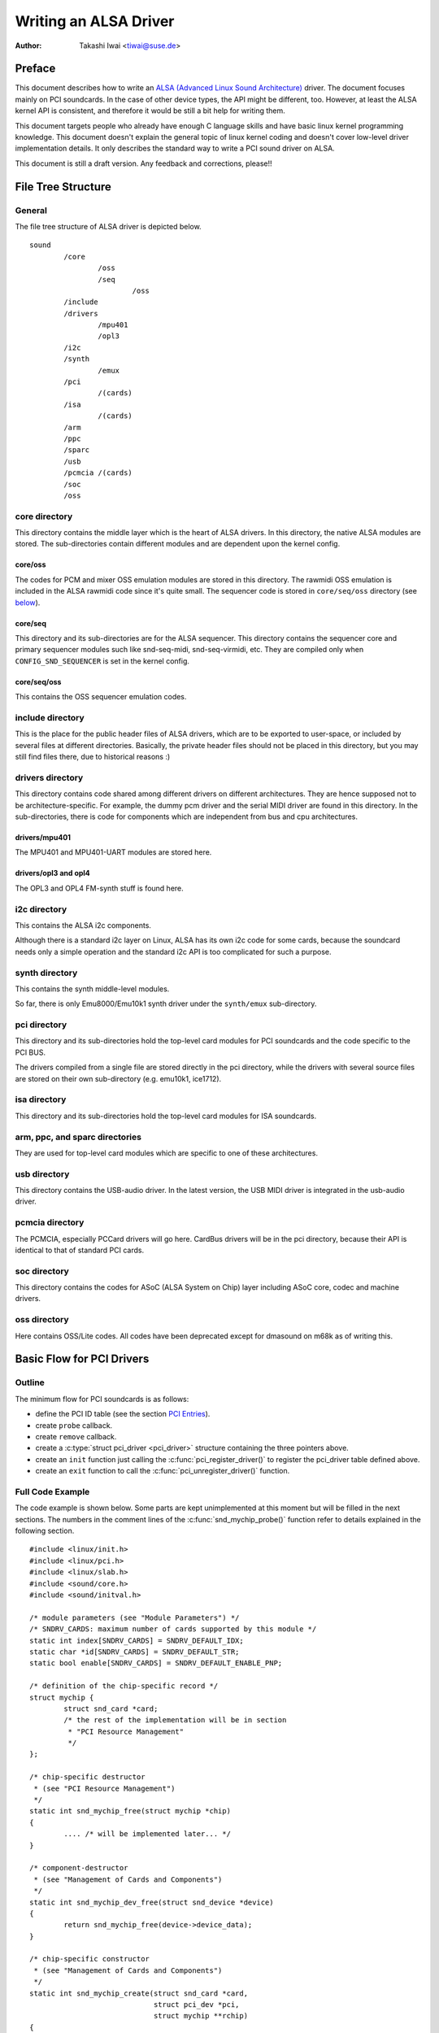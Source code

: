 ======================
Writing an ALSA Driver
======================

:Author: Takashi Iwai <tiwai@suse.de>

Preface
=======

This document describes how to write an `ALSA (Advanced Linux Sound
Architecture) <http://www.alsa-project.org/>`__ driver. The document
focuses mainly on PCI soundcards. In the case of other device types, the
API might be different, too. However, at least the ALSA kernel API is
consistent, and therefore it would be still a bit help for writing them.

This document targets people who already have enough C language skills
and have basic linux kernel programming knowledge. This document doesn't
explain the general topic of linux kernel coding and doesn't cover
low-level driver implementation details. It only describes the standard
way to write a PCI sound driver on ALSA.

This document is still a draft version. Any feedback and corrections,
please!!

File Tree Structure
===================

General
-------

The file tree structure of ALSA driver is depicted below.

::

            sound
                    /core
                            /oss
                            /seq
                                    /oss
                    /include
                    /drivers
                            /mpu401
                            /opl3
                    /i2c
                    /synth
                            /emux
                    /pci
                            /(cards)
                    /isa
                            /(cards)
                    /arm
                    /ppc
                    /sparc
                    /usb
                    /pcmcia /(cards)
                    /soc
                    /oss


core directory
--------------

This directory contains the middle layer which is the heart of ALSA
drivers. In this directory, the native ALSA modules are stored. The
sub-directories contain different modules and are dependent upon the
kernel config.

core/oss
~~~~~~~~

The codes for PCM and mixer OSS emulation modules are stored in this
directory. The rawmidi OSS emulation is included in the ALSA rawmidi
code since it's quite small. The sequencer code is stored in
``core/seq/oss`` directory (see `below <#core-seq-oss>`__).

core/seq
~~~~~~~~

This directory and its sub-directories are for the ALSA sequencer. This
directory contains the sequencer core and primary sequencer modules such
like snd-seq-midi, snd-seq-virmidi, etc. They are compiled only when
``CONFIG_SND_SEQUENCER`` is set in the kernel config.

core/seq/oss
~~~~~~~~~~~~

This contains the OSS sequencer emulation codes.

include directory
-----------------

This is the place for the public header files of ALSA drivers, which are
to be exported to user-space, or included by several files at different
directories. Basically, the private header files should not be placed in
this directory, but you may still find files there, due to historical
reasons :)

drivers directory
-----------------

This directory contains code shared among different drivers on different
architectures. They are hence supposed not to be architecture-specific.
For example, the dummy pcm driver and the serial MIDI driver are found
in this directory. In the sub-directories, there is code for components
which are independent from bus and cpu architectures.

drivers/mpu401
~~~~~~~~~~~~~~

The MPU401 and MPU401-UART modules are stored here.

drivers/opl3 and opl4
~~~~~~~~~~~~~~~~~~~~~

The OPL3 and OPL4 FM-synth stuff is found here.

i2c directory
-------------

This contains the ALSA i2c components.

Although there is a standard i2c layer on Linux, ALSA has its own i2c
code for some cards, because the soundcard needs only a simple operation
and the standard i2c API is too complicated for such a purpose.

synth directory
---------------

This contains the synth middle-level modules.

So far, there is only Emu8000/Emu10k1 synth driver under the
``synth/emux`` sub-directory.

pci directory
-------------

This directory and its sub-directories hold the top-level card modules
for PCI soundcards and the code specific to the PCI BUS.

The drivers compiled from a single file are stored directly in the pci
directory, while the drivers with several source files are stored on
their own sub-directory (e.g. emu10k1, ice1712).

isa directory
-------------

This directory and its sub-directories hold the top-level card modules
for ISA soundcards.

arm, ppc, and sparc directories
-------------------------------

They are used for top-level card modules which are specific to one of
these architectures.

usb directory
-------------

This directory contains the USB-audio driver. In the latest version, the
USB MIDI driver is integrated in the usb-audio driver.

pcmcia directory
----------------

The PCMCIA, especially PCCard drivers will go here. CardBus drivers will
be in the pci directory, because their API is identical to that of
standard PCI cards.

soc directory
-------------

This directory contains the codes for ASoC (ALSA System on Chip)
layer including ASoC core, codec and machine drivers.

oss directory
-------------

Here contains OSS/Lite codes.
All codes have been deprecated except for dmasound on m68k as of
writing this.


Basic Flow for PCI Drivers
==========================

Outline
-------

The minimum flow for PCI soundcards is as follows:

-  define the PCI ID table (see the section `PCI Entries`_).

-  create ``probe`` callback.

-  create ``remove`` callback.

-  create a :c:type:`struct pci_driver <pci_driver>` structure
   containing the three pointers above.

-  create an ``init`` function just calling the
   :c:func:`pci_register_driver()` to register the pci_driver
   table defined above.

-  create an ``exit`` function to call the
   :c:func:`pci_unregister_driver()` function.

Full Code Example
-----------------

The code example is shown below. Some parts are kept unimplemented at
this moment but will be filled in the next sections. The numbers in the
comment lines of the :c:func:`snd_mychip_probe()` function refer
to details explained in the following section.

::

      #include <linux/init.h>
      #include <linux/pci.h>
      #include <linux/slab.h>
      #include <sound/core.h>
      #include <sound/initval.h>

      /* module parameters (see "Module Parameters") */
      /* SNDRV_CARDS: maximum number of cards supported by this module */
      static int index[SNDRV_CARDS] = SNDRV_DEFAULT_IDX;
      static char *id[SNDRV_CARDS] = SNDRV_DEFAULT_STR;
      static bool enable[SNDRV_CARDS] = SNDRV_DEFAULT_ENABLE_PNP;

      /* definition of the chip-specific record */
      struct mychip {
              struct snd_card *card;
              /* the rest of the implementation will be in section
               * "PCI Resource Management"
               */
      };

      /* chip-specific destructor
       * (see "PCI Resource Management")
       */
      static int snd_mychip_free(struct mychip *chip)
      {
              .... /* will be implemented later... */
      }

      /* component-destructor
       * (see "Management of Cards and Components")
       */
      static int snd_mychip_dev_free(struct snd_device *device)
      {
              return snd_mychip_free(device->device_data);
      }

      /* chip-specific constructor
       * (see "Management of Cards and Components")
       */
      static int snd_mychip_create(struct snd_card *card,
                                   struct pci_dev *pci,
                                   struct mychip **rchip)
      {
              struct mychip *chip;
              int err;
              static struct snd_device_ops ops = {
                     .dev_free = snd_mychip_dev_free,
              };

              *rchip = NULL;

              /* check PCI availability here
               * (see "PCI Resource Management")
               */
              ....

              /* allocate a chip-specific data with zero filled */
              chip = kzalloc(sizeof(*chip), GFP_KERNEL);
              if (chip == NULL)
                      return -ENOMEM;

              chip->card = card;

              /* rest of initialization here; will be implemented
               * later, see "PCI Resource Management"
               */
              ....

              err = snd_device_new(card, SNDRV_DEV_LOWLEVEL, chip, &ops);
              if (err < 0) {
                      snd_mychip_free(chip);
                      return err;
              }

              *rchip = chip;
              return 0;
      }

      /* constructor -- see "Driver Constructor" sub-section */
      static int snd_mychip_probe(struct pci_dev *pci,
                                  const struct pci_device_id *pci_id)
      {
              static int dev;
              struct snd_card *card;
              struct mychip *chip;
              int err;

              /* (1) */
              if (dev >= SNDRV_CARDS)
                      return -ENODEV;
              if (!enable[dev]) {
                      dev++;
                      return -ENOENT;
              }

              /* (2) */
              err = snd_card_new(&pci->dev, index[dev], id[dev], THIS_MODULE,
                                 0, &card);
              if (err < 0)
                      return err;

              /* (3) */
              err = snd_mychip_create(card, pci, &chip);
              if (err < 0)
                      goto error;

              /* (4) */
              strcpy(card->driver, "My Chip");
              strcpy(card->shortname, "My Own Chip 123");
              sprintf(card->longname, "%s at 0x%lx irq %i",
                      card->shortname, chip->port, chip->irq);

              /* (5) */
              .... /* implemented later */

              /* (6) */
              err = snd_card_register(card);
              if (err < 0)
                      goto error;

              /* (7) */
              pci_set_drvdata(pci, card);
              dev++;
              return 0;

      error:
              snd_card_free(card);
	      return err;
      }

      /* destructor -- see the "Destructor" sub-section */
      static void snd_mychip_remove(struct pci_dev *pci)
      {
              snd_card_free(pci_get_drvdata(pci));
      }



Driver Constructor
------------------

The real constructor of PCI drivers is the ``probe`` callback. The
``probe`` callback and other component-constructors which are called
from the ``probe`` callback cannot be used with the ``__init`` prefix
because any PCI device could be a hotplug device.

In the ``probe`` callback, the following scheme is often used.

1) Check and increment the device index.
~~~~~~~~~~~~~~~~~~~~~~~~~~~~~~~~~~~~~~~~

::

  static int dev;
  ....
  if (dev >= SNDRV_CARDS)
          return -ENODEV;
  if (!enable[dev]) {
          dev++;
          return -ENOENT;
  }


where ``enable[dev]`` is the module option.

Each time the ``probe`` callback is called, check the availability of
the device. If not available, simply increment the device index and
returns. dev will be incremented also later (`step 7
<#set-the-pci-driver-data-and-return-zero>`__).

2) Create a card instance
~~~~~~~~~~~~~~~~~~~~~~~~~

::

  struct snd_card *card;
  int err;
  ....
  err = snd_card_new(&pci->dev, index[dev], id[dev], THIS_MODULE,
                     0, &card);


The details will be explained in the section `Management of Cards and
Components`_.

3) Create a main component
~~~~~~~~~~~~~~~~~~~~~~~~~~

In this part, the PCI resources are allocated.

::

  struct mychip *chip;
  ....
  err = snd_mychip_create(card, pci, &chip);
  if (err < 0)
          goto error;

The details will be explained in the section `PCI Resource
Management`_.

When something goes wrong, the probe function needs to deal with the
error.  In this example, we have a single error handling path placed
at the end of the function.

::

  error:
          snd_card_free(card);
	  return err;

Since each component can be properly freed, the single
:c:func:`snd_card_free()` call should suffice in most cases.


4) Set the driver ID and name strings.
~~~~~~~~~~~~~~~~~~~~~~~~~~~~~~~~~~~~~~

::

  strcpy(card->driver, "My Chip");
  strcpy(card->shortname, "My Own Chip 123");
  sprintf(card->longname, "%s at 0x%lx irq %i",
          card->shortname, chip->port, chip->irq);

The driver field holds the minimal ID string of the chip. This is used
by alsa-lib's configurator, so keep it simple but unique. Even the
same driver can have different driver IDs to distinguish the
functionality of each chip type.

The shortname field is a string shown as more verbose name. The longname
field contains the information shown in ``/proc/asound/cards``.

5) Create other components, such as mixer, MIDI, etc.
~~~~~~~~~~~~~~~~~~~~~~~~~~~~~~~~~~~~~~~~~~~~~~~~~~~~~

Here you define the basic components such as `PCM <#PCM-Interface>`__,
mixer (e.g. `AC97 <#API-for-AC97-Codec>`__), MIDI (e.g.
`MPU-401 <#MIDI-MPU401-UART-Interface>`__), and other interfaces.
Also, if you want a `proc file <#Proc-Interface>`__, define it here,
too.

6) Register the card instance.
~~~~~~~~~~~~~~~~~~~~~~~~~~~~~~

::

  err = snd_card_register(card);
  if (err < 0)
          goto error;

Will be explained in the section `Management of Cards and
Components`_, too.

7) Set the PCI driver data and return zero.
~~~~~~~~~~~~~~~~~~~~~~~~~~~~~~~~~~~~~~~~~~~

::

  pci_set_drvdata(pci, card);
  dev++;
  return 0;

In the above, the card record is stored. This pointer is used in the
remove callback and power-management callbacks, too.

Destructor
----------

The destructor, remove callback, simply releases the card instance. Then
the ALSA middle layer will release all the attached components
automatically.

It would be typically just :c:func:`calling snd_card_free()`:

::

  static void snd_mychip_remove(struct pci_dev *pci)
  {
          snd_card_free(pci_get_drvdata(pci));
  }


The above code assumes that the card pointer is set to the PCI driver
data.

Header Files
------------

For the above example, at least the following include files are
necessary.

::

  #include <linux/init.h>
  #include <linux/pci.h>
  #include <linux/slab.h>
  #include <sound/core.h>
  #include <sound/initval.h>

where the last one is necessary only when module options are defined
in the source file. If the code is split into several files, the files
without module options don't need them.

In addition to these headers, you'll need ``<linux/interrupt.h>`` for
interrupt handling, and ``<linux/io.h>`` for I/O access. If you use the
:c:func:`mdelay()` or :c:func:`udelay()` functions, you'll need
to include ``<linux/delay.h>`` too.

The ALSA interfaces like the PCM and control APIs are defined in other
``<sound/xxx.h>`` header files. They have to be included after
``<sound/core.h>``.

Management of Cards and Components
==================================

Card Instance
-------------

For each soundcard, a “card” record must be allocated.

A card record is the headquarters of the soundcard. It manages the whole
list of devices (components) on the soundcard, such as PCM, mixers,
MIDI, synthesizer, and so on. Also, the card record holds the ID and the
name strings of the card, manages the root of proc files, and controls
the power-management states and hotplug disconnections. The component
list on the card record is used to manage the correct release of
resources at destruction.

As mentioned above, to create a card instance, call
:c:func:`snd_card_new()`.

::

  struct snd_card *card;
  int err;
  err = snd_card_new(&pci->dev, index, id, module, extra_size, &card);


The function takes six arguments: the parent device pointer, the
card-index number, the id string, the module pointer (usually
``THIS_MODULE``), the size of extra-data space, and the pointer to
return the card instance. The extra_size argument is used to allocate
card->private_data for the chip-specific data. Note that these data are
allocated by :c:func:`snd_card_new()`.

The first argument, the pointer of struct :c:type:`struct device
<device>`, specifies the parent device. For PCI devices, typically
``&pci->`` is passed there.

Components
----------

After the card is created, you can attach the components (devices) to
the card instance. In an ALSA driver, a component is represented as a
:c:type:`struct snd_device <snd_device>` object. A component
can be a PCM instance, a control interface, a raw MIDI interface, etc.
Each such instance has one component entry.

A component can be created via :c:func:`snd_device_new()`
function.

::

  snd_device_new(card, SNDRV_DEV_XXX, chip, &ops);

This takes the card pointer, the device-level (``SNDRV_DEV_XXX``), the
data pointer, and the callback pointers (``&ops``). The device-level
defines the type of components and the order of registration and
de-registration. For most components, the device-level is already
defined. For a user-defined component, you can use
``SNDRV_DEV_LOWLEVEL``.

This function itself doesn't allocate the data space. The data must be
allocated manually beforehand, and its pointer is passed as the
argument. This pointer (``chip`` in the above example) is used as the
identifier for the instance.

Each pre-defined ALSA component such as ac97 and pcm calls
:c:func:`snd_device_new()` inside its constructor. The destructor
for each component is defined in the callback pointers. Hence, you don't
need to take care of calling a destructor for such a component.

If you wish to create your own component, you need to set the destructor
function to the dev_free callback in the ``ops``, so that it can be
released automatically via :c:func:`snd_card_free()`. The next
example will show an implementation of chip-specific data.

Chip-Specific Data
------------------

Chip-specific information, e.g. the I/O port address, its resource
pointer, or the irq number, is stored in the chip-specific record.

::

  struct mychip {
          ....
  };


In general, there are two ways of allocating the chip record.

1. Allocating via :c:func:`snd_card_new()`.
~~~~~~~~~~~~~~~~~~~~~~~~~~~~~~~~~~~~~~~~~~~~~~~~~

As mentioned above, you can pass the extra-data-length to the 5th
argument of :c:func:`snd_card_new()`, i.e.

::

  err = snd_card_new(&pci->dev, index[dev], id[dev], THIS_MODULE,
                     sizeof(struct mychip), &card);

:c:type:`struct mychip <mychip>` is the type of the chip record.

In return, the allocated record can be accessed as

::

  struct mychip *chip = card->private_data;

With this method, you don't have to allocate twice. The record is
released together with the card instance.

2. Allocating an extra device.
~~~~~~~~~~~~~~~~~~~~~~~~~~~~~~

After allocating a card instance via :c:func:`snd_card_new()`
(with ``0`` on the 4th arg), call :c:func:`kzalloc()`.

::

  struct snd_card *card;
  struct mychip *chip;
  err = snd_card_new(&pci->dev, index[dev], id[dev], THIS_MODULE,
                     0, &card);
  .....
  chip = kzalloc(sizeof(*chip), GFP_KERNEL);

The chip record should have the field to hold the card pointer at least,

::

  struct mychip {
          struct snd_card *card;
          ....
  };


Then, set the card pointer in the returned chip instance.

::

  chip->card = card;

Next, initialize the fields, and register this chip record as a
low-level device with a specified ``ops``,

::

  static struct snd_device_ops ops = {
          .dev_free =        snd_mychip_dev_free,
  };
  ....
  snd_device_new(card, SNDRV_DEV_LOWLEVEL, chip, &ops);

:c:func:`snd_mychip_dev_free()` is the device-destructor
function, which will call the real destructor.

::

  static int snd_mychip_dev_free(struct snd_device *device)
  {
          return snd_mychip_free(device->device_data);
  }

where :c:func:`snd_mychip_free()` is the real destructor.

The demerit of this method is the obviously more amount of codes.
The merit is, however, you can trigger the own callback at registering
and disconnecting the card via setting in snd_device_ops.
About the registering and disconnecting the card, see the subsections
below.


Registration and Release
------------------------

After all components are assigned, register the card instance by calling
:c:func:`snd_card_register()`. Access to the device files is
enabled at this point. That is, before
:c:func:`snd_card_register()` is called, the components are safely
inaccessible from external side. If this call fails, exit the probe
function after releasing the card via :c:func:`snd_card_free()`.

For releasing the card instance, you can call simply
:c:func:`snd_card_free()`. As mentioned earlier, all components
are released automatically by this call.

For a device which allows hotplugging, you can use
:c:func:`snd_card_free_when_closed()`. This one will postpone
the destruction until all devices are closed.

PCI Resource Management
=======================

Full Code Example
-----------------

In this section, we'll complete the chip-specific constructor,
destructor and PCI entries. Example code is shown first, below.

::

      struct mychip {
              struct snd_card *card;
              struct pci_dev *pci;

              unsigned long port;
              int irq;
      };

      static int snd_mychip_free(struct mychip *chip)
      {
              /* disable hardware here if any */
              .... /* (not implemented in this document) */

              /* release the irq */
              if (chip->irq >= 0)
                      free_irq(chip->irq, chip);
              /* release the I/O ports & memory */
              pci_release_regions(chip->pci);
              /* disable the PCI entry */
              pci_disable_device(chip->pci);
              /* release the data */
              kfree(chip);
              return 0;
      }

      /* chip-specific constructor */
      static int snd_mychip_create(struct snd_card *card,
                                   struct pci_dev *pci,
                                   struct mychip **rchip)
      {
              struct mychip *chip;
              int err;
              static struct snd_device_ops ops = {
                     .dev_free = snd_mychip_dev_free,
              };

              *rchip = NULL;

              /* initialize the PCI entry */
              err = pci_enable_device(pci);
              if (err < 0)
                      return err;
              /* check PCI availability (28bit DMA) */
              if (pci_set_dma_mask(pci, DMA_BIT_MASK(28)) < 0 ||
                  pci_set_consistent_dma_mask(pci, DMA_BIT_MASK(28)) < 0) {
                      printk(KERN_ERR "error to set 28bit mask DMA\n");
                      pci_disable_device(pci);
                      return -ENXIO;
              }

              chip = kzalloc(sizeof(*chip), GFP_KERNEL);
              if (chip == NULL) {
                      pci_disable_device(pci);
                      return -ENOMEM;
              }

              /* initialize the stuff */
              chip->card = card;
              chip->pci = pci;
              chip->irq = -1;

              /* (1) PCI resource allocation */
              err = pci_request_regions(pci, "My Chip");
              if (err < 0) {
                      kfree(chip);
                      pci_disable_device(pci);
                      return err;
              }
              chip->port = pci_resource_start(pci, 0);
              if (request_irq(pci->irq, snd_mychip_interrupt,
                              IRQF_SHARED, KBUILD_MODNAME, chip)) {
                      printk(KERN_ERR "cannot grab irq %d\n", pci->irq);
                      snd_mychip_free(chip);
                      return -EBUSY;
              }
              chip->irq = pci->irq;
              card->sync_irq = chip->irq;

              /* (2) initialization of the chip hardware */
              .... /*   (not implemented in this document) */

              err = snd_device_new(card, SNDRV_DEV_LOWLEVEL, chip, &ops);
              if (err < 0) {
                      snd_mychip_free(chip);
                      return err;
              }

              *rchip = chip;
              return 0;
      }

      /* PCI IDs */
      static struct pci_device_id snd_mychip_ids[] = {
              { PCI_VENDOR_ID_FOO, PCI_DEVICE_ID_BAR,
                PCI_ANY_ID, PCI_ANY_ID, 0, 0, 0, },
              ....
              { 0, }
      };
      MODULE_DEVICE_TABLE(pci, snd_mychip_ids);

      /* pci_driver definition */
      static struct pci_driver driver = {
              .name = KBUILD_MODNAME,
              .id_table = snd_mychip_ids,
              .probe = snd_mychip_probe,
              .remove = snd_mychip_remove,
      };

      /* module initialization */
      static int __init alsa_card_mychip_init(void)
      {
              return pci_register_driver(&driver);
      }

      /* module clean up */
      static void __exit alsa_card_mychip_exit(void)
      {
              pci_unregister_driver(&driver);
      }

      module_init(alsa_card_mychip_init)
      module_exit(alsa_card_mychip_exit)

      EXPORT_NO_SYMBOLS; /* for old kernels only */

Some Hafta's
------------

The allocation of PCI resources is done in the ``probe`` function, and
usually an extra :c:func:`xxx_create()` function is written for this
purpose.

In the case of PCI devices, you first have to call the
:c:func:`pci_enable_device()` function before allocating
resources. Also, you need to set the proper PCI DMA mask to limit the
accessed I/O range. In some cases, you might need to call
:c:func:`pci_set_master()` function, too.

Suppose the 28bit mask, and the code to be added would be like:

::

  err = pci_enable_device(pci);
  if (err < 0)
          return err;
  if (pci_set_dma_mask(pci, DMA_BIT_MASK(28)) < 0 ||
      pci_set_consistent_dma_mask(pci, DMA_BIT_MASK(28)) < 0) {
          printk(KERN_ERR "error to set 28bit mask DMA\n");
          pci_disable_device(pci);
          return -ENXIO;
  }
  

Resource Allocation
-------------------

The allocation of I/O ports and irqs is done via standard kernel
functions.  These resources must be released in the destructor
function (see below).

Now assume that the PCI device has an I/O port with 8 bytes and an
interrupt. Then :c:type:`struct mychip <mychip>` will have the
following fields:

::

  struct mychip {
          struct snd_card *card;

          unsigned long port;
          int irq;
  };


For an I/O port (and also a memory region), you need to have the
resource pointer for the standard resource management. For an irq, you
have to keep only the irq number (integer). But you need to initialize
this number as -1 before actual allocation, since irq 0 is valid. The
port address and its resource pointer can be initialized as null by
:c:func:`kzalloc()` automatically, so you don't have to take care of
resetting them.

The allocation of an I/O port is done like this:

::

  err = pci_request_regions(pci, "My Chip");
  if (err < 0) { 
          kfree(chip);
          pci_disable_device(pci);
          return err;
  }
  chip->port = pci_resource_start(pci, 0);

It will reserve the I/O port region of 8 bytes of the given PCI device.
The returned value, ``chip->res_port``, is allocated via
:c:func:`kmalloc()` by :c:func:`request_region()`. The pointer
must be released via :c:func:`kfree()`, but there is a problem with
this. This issue will be explained later.

The allocation of an interrupt source is done like this:

::

  if (request_irq(pci->irq, snd_mychip_interrupt,
                  IRQF_SHARED, KBUILD_MODNAME, chip)) {
          printk(KERN_ERR "cannot grab irq %d\n", pci->irq);
          snd_mychip_free(chip);
          return -EBUSY;
  }
  chip->irq = pci->irq;

where :c:func:`snd_mychip_interrupt()` is the interrupt handler
defined `later <#pcm-interface-interrupt-handler>`__. Note that
``chip->irq`` should be defined only when :c:func:`request_irq()`
succeeded.

On the PCI bus, interrupts can be shared. Thus, ``IRQF_SHARED`` is used
as the interrupt flag of :c:func:`request_irq()`.

The last argument of :c:func:`request_irq()` is the data pointer
passed to the interrupt handler. Usually, the chip-specific record is
used for that, but you can use what you like, too.

I won't give details about the interrupt handler at this point, but at
least its appearance can be explained now. The interrupt handler looks
usually like the following:

::

  static irqreturn_t snd_mychip_interrupt(int irq, void *dev_id)
  {
          struct mychip *chip = dev_id;
          ....
          return IRQ_HANDLED;
  }

After requesting the IRQ, you can passed it to ``card->sync_irq``
field:
::

          card->irq = chip->irq;

This allows PCM core automatically performing
:c:func:`synchronize_irq()` at the necessary timing like ``hw_free``.
See the later section `sync_stop callback`_ for details.

Now let's write the corresponding destructor for the resources above.
The role of destructor is simple: disable the hardware (if already
activated) and release the resources. So far, we have no hardware part,
so the disabling code is not written here.

To release the resources, the “check-and-release” method is a safer way.
For the interrupt, do like this:

::

  if (chip->irq >= 0)
          free_irq(chip->irq, chip);

Since the irq number can start from 0, you should initialize
``chip->irq`` with a negative value (e.g. -1), so that you can check
the validity of the irq number as above.

When you requested I/O ports or memory regions via
:c:func:`pci_request_region()` or
:c:func:`pci_request_regions()` like in this example, release the
resource(s) using the corresponding function,
:c:func:`pci_release_region()` or
:c:func:`pci_release_regions()`.

::

  pci_release_regions(chip->pci);

When you requested manually via :c:func:`request_region()` or
:c:func:`request_mem_region()`, you can release it via
:c:func:`release_resource()`. Suppose that you keep the resource
pointer returned from :c:func:`request_region()` in
chip->res_port, the release procedure looks like:

::

  release_and_free_resource(chip->res_port);

Don't forget to call :c:func:`pci_disable_device()` before the
end.

And finally, release the chip-specific record.

::

  kfree(chip);

We didn't implement the hardware disabling part in the above. If you
need to do this, please note that the destructor may be called even
before the initialization of the chip is completed. It would be better
to have a flag to skip hardware disabling if the hardware was not
initialized yet.

When the chip-data is assigned to the card using
:c:func:`snd_device_new()` with ``SNDRV_DEV_LOWLELVEL`` , its
destructor is called at the last. That is, it is assured that all other
components like PCMs and controls have already been released. You don't
have to stop PCMs, etc. explicitly, but just call low-level hardware
stopping.

The management of a memory-mapped region is almost as same as the
management of an I/O port. You'll need three fields like the
following:

::

  struct mychip {
          ....
          unsigned long iobase_phys;
          void __iomem *iobase_virt;
  };

and the allocation would be like below:

::

  err = pci_request_regions(pci, "My Chip");
  if (err < 0) {
          kfree(chip);
          return err;
  }
  chip->iobase_phys = pci_resource_start(pci, 0);
  chip->iobase_virt = ioremap(chip->iobase_phys,
                                      pci_resource_len(pci, 0));

and the corresponding destructor would be:

::

  static int snd_mychip_free(struct mychip *chip)
  {
          ....
          if (chip->iobase_virt)
                  iounmap(chip->iobase_virt);
          ....
          pci_release_regions(chip->pci);
          ....
  }

Of course, a modern way with :c:func:`pci_iomap()` will make things a
bit easier, too.

::

  err = pci_request_regions(pci, "My Chip");
  if (err < 0) {
          kfree(chip);
          return err;
  }
  chip->iobase_virt = pci_iomap(pci, 0, 0);

which is paired with :c:func:`pci_iounmap()` at destructor.


PCI Entries
-----------

So far, so good. Let's finish the missing PCI stuff. At first, we need a
:c:type:`struct pci_device_id <pci_device_id>` table for
this chipset. It's a table of PCI vendor/device ID number, and some
masks.

For example,

::

  static struct pci_device_id snd_mychip_ids[] = {
          { PCI_VENDOR_ID_FOO, PCI_DEVICE_ID_BAR,
            PCI_ANY_ID, PCI_ANY_ID, 0, 0, 0, },
          ....
          { 0, }
  };
  MODULE_DEVICE_TABLE(pci, snd_mychip_ids);

The first and second fields of the :c:type:`struct pci_device_id
<pci_device_id>` structure are the vendor and device IDs. If you
have no reason to filter the matching devices, you can leave the
remaining fields as above. The last field of the :c:type:`struct
pci_device_id <pci_device_id>` struct contains private data
for this entry. You can specify any value here, for example, to define
specific operations for supported device IDs. Such an example is found
in the intel8x0 driver.

The last entry of this list is the terminator. You must specify this
all-zero entry.

Then, prepare the :c:type:`struct pci_driver <pci_driver>`
record:

::

  static struct pci_driver driver = {
          .name = KBUILD_MODNAME,
          .id_table = snd_mychip_ids,
          .probe = snd_mychip_probe,
          .remove = snd_mychip_remove,
  };

The ``probe`` and ``remove`` functions have already been defined in
the previous sections. The ``name`` field is the name string of this
device. Note that you must not use a slash “/” in this string.

And at last, the module entries:

::

  static int __init alsa_card_mychip_init(void)
  {
          return pci_register_driver(&driver);
  }

  static void __exit alsa_card_mychip_exit(void)
  {
          pci_unregister_driver(&driver);
  }

  module_init(alsa_card_mychip_init)
  module_exit(alsa_card_mychip_exit)

Note that these module entries are tagged with ``__init`` and ``__exit``
prefixes.

That's all!

PCM Interface
=============

General
-------

The PCM middle layer of ALSA is quite powerful and it is only necessary
for each driver to implement the low-level functions to access its
hardware.

For accessing to the PCM layer, you need to include ``<sound/pcm.h>``
first. In addition, ``<sound/pcm_params.h>`` might be needed if you
access to some functions related with hw_param.

Each card device can have up to four pcm instances. A pcm instance
corresponds to a pcm device file. The limitation of number of instances
comes only from the available bit size of the Linux's device numbers.
Once when 64bit device number is used, we'll have more pcm instances
available.

A pcm instance consists of pcm playback and capture streams, and each
pcm stream consists of one or more pcm substreams. Some soundcards
support multiple playback functions. For example, emu10k1 has a PCM
playback of 32 stereo substreams. In this case, at each open, a free
substream is (usually) automatically chosen and opened. Meanwhile, when
only one substream exists and it was already opened, the successful open
will either block or error with ``EAGAIN`` according to the file open
mode. But you don't have to care about such details in your driver. The
PCM middle layer will take care of such work.

Full Code Example
-----------------

The example code below does not include any hardware access routines but
shows only the skeleton, how to build up the PCM interfaces.

::

      #include <sound/pcm.h>
      ....

      /* hardware definition */
      static struct snd_pcm_hardware snd_mychip_playback_hw = {
              .info = (SNDRV_PCM_INFO_MMAP |
                       SNDRV_PCM_INFO_INTERLEAVED |
                       SNDRV_PCM_INFO_BLOCK_TRANSFER |
                       SNDRV_PCM_INFO_MMAP_VALID),
              .formats =          SNDRV_PCM_FMTBIT_S16_LE,
              .rates =            SNDRV_PCM_RATE_8000_48000,
              .rate_min =         8000,
              .rate_max =         48000,
              .channels_min =     2,
              .channels_max =     2,
              .buffer_bytes_max = 32768,
              .period_bytes_min = 4096,
              .period_bytes_max = 32768,
              .periods_min =      1,
              .periods_max =      1024,
      };

      /* hardware definition */
      static struct snd_pcm_hardware snd_mychip_capture_hw = {
              .info = (SNDRV_PCM_INFO_MMAP |
                       SNDRV_PCM_INFO_INTERLEAVED |
                       SNDRV_PCM_INFO_BLOCK_TRANSFER |
                       SNDRV_PCM_INFO_MMAP_VALID),
              .formats =          SNDRV_PCM_FMTBIT_S16_LE,
              .rates =            SNDRV_PCM_RATE_8000_48000,
              .rate_min =         8000,
              .rate_max =         48000,
              .channels_min =     2,
              .channels_max =     2,
              .buffer_bytes_max = 32768,
              .period_bytes_min = 4096,
              .period_bytes_max = 32768,
              .periods_min =      1,
              .periods_max =      1024,
      };

      /* open callback */
      static int snd_mychip_playback_open(struct snd_pcm_substream *substream)
      {
              struct mychip *chip = snd_pcm_substream_chip(substream);
              struct snd_pcm_runtime *runtime = substream->runtime;

              runtime->hw = snd_mychip_playback_hw;
              /* more hardware-initialization will be done here */
              ....
              return 0;
      }

      /* close callback */
      static int snd_mychip_playback_close(struct snd_pcm_substream *substream)
      {
              struct mychip *chip = snd_pcm_substream_chip(substream);
              /* the hardware-specific codes will be here */
              ....
              return 0;

      }

      /* open callback */
      static int snd_mychip_capture_open(struct snd_pcm_substream *substream)
      {
              struct mychip *chip = snd_pcm_substream_chip(substream);
              struct snd_pcm_runtime *runtime = substream->runtime;

              runtime->hw = snd_mychip_capture_hw;
              /* more hardware-initialization will be done here */
              ....
              return 0;
      }

      /* close callback */
      static int snd_mychip_capture_close(struct snd_pcm_substream *substream)
      {
              struct mychip *chip = snd_pcm_substream_chip(substream);
              /* the hardware-specific codes will be here */
              ....
              return 0;
      }

      /* hw_params callback */
      static int snd_mychip_pcm_hw_params(struct snd_pcm_substream *substream,
                                   struct snd_pcm_hw_params *hw_params)
      {
              /* the hardware-specific codes will be here */
              ....
              return 0;
      }

      /* hw_free callback */
      static int snd_mychip_pcm_hw_free(struct snd_pcm_substream *substream)
      {
              /* the hardware-specific codes will be here */
              ....
              return 0;
      }

      /* prepare callback */
      static int snd_mychip_pcm_prepare(struct snd_pcm_substream *substream)
      {
              struct mychip *chip = snd_pcm_substream_chip(substream);
              struct snd_pcm_runtime *runtime = substream->runtime;

              /* set up the hardware with the current configuration
               * for example...
               */
              mychip_set_sample_format(chip, runtime->format);
              mychip_set_sample_rate(chip, runtime->rate);
              mychip_set_channels(chip, runtime->channels);
              mychip_set_dma_setup(chip, runtime->dma_addr,
                                   chip->buffer_size,
                                   chip->period_size);
              return 0;
      }

      /* trigger callback */
      static int snd_mychip_pcm_trigger(struct snd_pcm_substream *substream,
                                        int cmd)
      {
              switch (cmd) {
              case SNDRV_PCM_TRIGGER_START:
                      /* do something to start the PCM engine */
                      ....
                      break;
              case SNDRV_PCM_TRIGGER_STOP:
                      /* do something to stop the PCM engine */
                      ....
                      break;
              default:
                      return -EINVAL;
              }
      }

      /* pointer callback */
      static snd_pcm_uframes_t
      snd_mychip_pcm_pointer(struct snd_pcm_substream *substream)
      {
              struct mychip *chip = snd_pcm_substream_chip(substream);
              unsigned int current_ptr;

              /* get the current hardware pointer */
              current_ptr = mychip_get_hw_pointer(chip);
              return current_ptr;
      }

      /* operators */
      static struct snd_pcm_ops snd_mychip_playback_ops = {
              .open =        snd_mychip_playback_open,
              .close =       snd_mychip_playback_close,
              .hw_params =   snd_mychip_pcm_hw_params,
              .hw_free =     snd_mychip_pcm_hw_free,
              .prepare =     snd_mychip_pcm_prepare,
              .trigger =     snd_mychip_pcm_trigger,
              .pointer =     snd_mychip_pcm_pointer,
      };

      /* operators */
      static struct snd_pcm_ops snd_mychip_capture_ops = {
              .open =        snd_mychip_capture_open,
              .close =       snd_mychip_capture_close,
              .hw_params =   snd_mychip_pcm_hw_params,
              .hw_free =     snd_mychip_pcm_hw_free,
              .prepare =     snd_mychip_pcm_prepare,
              .trigger =     snd_mychip_pcm_trigger,
              .pointer =     snd_mychip_pcm_pointer,
      };

      /*
       *  definitions of capture are omitted here...
       */

      /* create a pcm device */
      static int snd_mychip_new_pcm(struct mychip *chip)
      {
              struct snd_pcm *pcm;
              int err;

              err = snd_pcm_new(chip->card, "My Chip", 0, 1, 1, &pcm);
              if (err < 0)
                      return err;
              pcm->private_data = chip;
              strcpy(pcm->name, "My Chip");
              chip->pcm = pcm;
              /* set operators */
              snd_pcm_set_ops(pcm, SNDRV_PCM_STREAM_PLAYBACK,
                              &snd_mychip_playback_ops);
              snd_pcm_set_ops(pcm, SNDRV_PCM_STREAM_CAPTURE,
                              &snd_mychip_capture_ops);
              /* pre-allocation of buffers */
              /* NOTE: this may fail */
              snd_pcm_set_managed_buffer_all(pcm, SNDRV_DMA_TYPE_DEV,
                                             &chip->pci->dev,
                                             64*1024, 64*1024);
              return 0;
      }


PCM Constructor
---------------

A pcm instance is allocated by the :c:func:`snd_pcm_new()`
function. It would be better to create a constructor for pcm, namely,

::

  static int snd_mychip_new_pcm(struct mychip *chip)
  {
          struct snd_pcm *pcm;
          int err;

          err = snd_pcm_new(chip->card, "My Chip", 0, 1, 1, &pcm);
          if (err < 0) 
                  return err;
          pcm->private_data = chip;
          strcpy(pcm->name, "My Chip");
          chip->pcm = pcm;
	  ....
          return 0;
  }

The :c:func:`snd_pcm_new()` function takes four arguments. The
first argument is the card pointer to which this pcm is assigned, and
the second is the ID string.

The third argument (``index``, 0 in the above) is the index of this new
pcm. It begins from zero. If you create more than one pcm instances,
specify the different numbers in this argument. For example, ``index =
1`` for the second PCM device.

The fourth and fifth arguments are the number of substreams for playback
and capture, respectively. Here 1 is used for both arguments. When no
playback or capture substreams are available, pass 0 to the
corresponding argument.

If a chip supports multiple playbacks or captures, you can specify more
numbers, but they must be handled properly in open/close, etc.
callbacks. When you need to know which substream you are referring to,
then it can be obtained from :c:type:`struct snd_pcm_substream
<snd_pcm_substream>` data passed to each callback as follows:

::

  struct snd_pcm_substream *substream;
  int index = substream->number;


After the pcm is created, you need to set operators for each pcm stream.

::

  snd_pcm_set_ops(pcm, SNDRV_PCM_STREAM_PLAYBACK,
                  &snd_mychip_playback_ops);
  snd_pcm_set_ops(pcm, SNDRV_PCM_STREAM_CAPTURE,
                  &snd_mychip_capture_ops);

The operators are defined typically like this:

::

  static struct snd_pcm_ops snd_mychip_playback_ops = {
          .open =        snd_mychip_pcm_open,
          .close =       snd_mychip_pcm_close,
          .hw_params =   snd_mychip_pcm_hw_params,
          .hw_free =     snd_mychip_pcm_hw_free,
          .prepare =     snd_mychip_pcm_prepare,
          .trigger =     snd_mychip_pcm_trigger,
          .pointer =     snd_mychip_pcm_pointer,
  };

All the callbacks are described in the Operators_ subsection.

After setting the operators, you probably will want to pre-allocate the
buffer and set up the managed allocation mode.
For that, simply call the following:

::

  snd_pcm_set_managed_buffer_all(pcm, SNDRV_DMA_TYPE_DEV,
                                 &chip->pci->dev,
                                 64*1024, 64*1024);

It will allocate a buffer up to 64kB as default. Buffer management
details will be described in the later section `Buffer and Memory
Management`_.

Additionally, you can set some extra information for this pcm in
``pcm->info_flags``. The available values are defined as
``SNDRV_PCM_INFO_XXX`` in ``<sound/asound.h>``, which is used for the
hardware definition (described later). When your soundchip supports only
half-duplex, specify like this:

::

  pcm->info_flags = SNDRV_PCM_INFO_HALF_DUPLEX;


... And the Destructor?
-----------------------

The destructor for a pcm instance is not always necessary. Since the pcm
device will be released by the middle layer code automatically, you
don't have to call the destructor explicitly.

The destructor would be necessary if you created special records
internally and needed to release them. In such a case, set the
destructor function to ``pcm->private_free``:

::

      static void mychip_pcm_free(struct snd_pcm *pcm)
      {
              struct mychip *chip = snd_pcm_chip(pcm);
              /* free your own data */
              kfree(chip->my_private_pcm_data);
              /* do what you like else */
              ....
      }

      static int snd_mychip_new_pcm(struct mychip *chip)
      {
              struct snd_pcm *pcm;
              ....
              /* allocate your own data */
              chip->my_private_pcm_data = kmalloc(...);
              /* set the destructor */
              pcm->private_data = chip;
              pcm->private_free = mychip_pcm_free;
              ....
      }



Runtime Pointer - The Chest of PCM Information
----------------------------------------------

When the PCM substream is opened, a PCM runtime instance is allocated
and assigned to the substream. This pointer is accessible via
``substream->runtime``. This runtime pointer holds most information you
need to control the PCM: the copy of hw_params and sw_params
configurations, the buffer pointers, mmap records, spinlocks, etc.

The definition of runtime instance is found in ``<sound/pcm.h>``. Here
are the contents of this file:

::

  struct _snd_pcm_runtime {
          /* -- Status -- */
          struct snd_pcm_substream *trigger_master;
          snd_timestamp_t trigger_tstamp;	/* trigger timestamp */
          int overrange;
          snd_pcm_uframes_t avail_max;
          snd_pcm_uframes_t hw_ptr_base;	/* Position at buffer restart */
          snd_pcm_uframes_t hw_ptr_interrupt; /* Position at interrupt time*/
  
          /* -- HW params -- */
          snd_pcm_access_t access;	/* access mode */
          snd_pcm_format_t format;	/* SNDRV_PCM_FORMAT_* */
          snd_pcm_subformat_t subformat;	/* subformat */
          unsigned int rate;		/* rate in Hz */
          unsigned int channels;		/* channels */
          snd_pcm_uframes_t period_size;	/* period size */
          unsigned int periods;		/* periods */
          snd_pcm_uframes_t buffer_size;	/* buffer size */
          unsigned int tick_time;		/* tick time */
          snd_pcm_uframes_t min_align;	/* Min alignment for the format */
          size_t byte_align;
          unsigned int frame_bits;
          unsigned int sample_bits;
          unsigned int info;
          unsigned int rate_num;
          unsigned int rate_den;
  
          /* -- SW params -- */
          struct timespec tstamp_mode;	/* mmap timestamp is updated */
          unsigned int period_step;
          unsigned int sleep_min;		/* min ticks to sleep */
          snd_pcm_uframes_t start_threshold;
          snd_pcm_uframes_t stop_threshold;
          snd_pcm_uframes_t silence_threshold; /* Silence filling happens when
                                                  noise is nearest than this */
          snd_pcm_uframes_t silence_size;	/* Silence filling size */
          snd_pcm_uframes_t boundary;	/* pointers wrap point */
  
          snd_pcm_uframes_t silenced_start;
          snd_pcm_uframes_t silenced_size;
  
          snd_pcm_sync_id_t sync;		/* hardware synchronization ID */
  
          /* -- mmap -- */
          volatile struct snd_pcm_mmap_status *status;
          volatile struct snd_pcm_mmap_control *control;
          atomic_t mmap_count;
  
          /* -- locking / scheduling -- */
          spinlock_t lock;
          wait_queue_head_t sleep;
          struct timer_list tick_timer;
          struct fasync_struct *fasync;

          /* -- private section -- */
          void *private_data;
          void (*private_free)(struct snd_pcm_runtime *runtime);
  
          /* -- hardware description -- */
          struct snd_pcm_hardware hw;
          struct snd_pcm_hw_constraints hw_constraints;
  
          /* -- timer -- */
          unsigned int timer_resolution;	/* timer resolution */
  
          /* -- DMA -- */           
          unsigned char *dma_area;	/* DMA area */
          dma_addr_t dma_addr;		/* physical bus address (not accessible from main CPU) */
          size_t dma_bytes;		/* size of DMA area */
  
          struct snd_dma_buffer *dma_buffer_p;	/* allocated buffer */
  
  #if defined(CONFIG_SND_PCM_OSS) || defined(CONFIG_SND_PCM_OSS_MODULE)
          /* -- OSS things -- */
          struct snd_pcm_oss_runtime oss;
  #endif
  };


For the operators (callbacks) of each sound driver, most of these
records are supposed to be read-only. Only the PCM middle-layer changes
/ updates them. The exceptions are the hardware description (hw) DMA
buffer information and the private data. Besides, if you use the
standard managed buffer allocation mode, you don't need to set the
DMA buffer information by yourself.

In the sections below, important records are explained.

Hardware Description
~~~~~~~~~~~~~~~~~~~~

The hardware descriptor (:c:type:`struct snd_pcm_hardware
<snd_pcm_hardware>`) contains the definitions of the fundamental
hardware configuration. Above all, you'll need to define this in the
`PCM open callback`_. Note that the runtime instance holds the copy of
the descriptor, not the pointer to the existing descriptor. That is,
in the open callback, you can modify the copied descriptor
(``runtime->hw``) as you need. For example, if the maximum number of
channels is 1 only on some chip models, you can still use the same
hardware descriptor and change the channels_max later:

::

          struct snd_pcm_runtime *runtime = substream->runtime;
          ...
          runtime->hw = snd_mychip_playback_hw; /* common definition */
          if (chip->model == VERY_OLD_ONE)
                  runtime->hw.channels_max = 1;

Typically, you'll have a hardware descriptor as below:

::

  static struct snd_pcm_hardware snd_mychip_playback_hw = {
          .info = (SNDRV_PCM_INFO_MMAP |
                   SNDRV_PCM_INFO_INTERLEAVED |
                   SNDRV_PCM_INFO_BLOCK_TRANSFER |
                   SNDRV_PCM_INFO_MMAP_VALID),
          .formats =          SNDRV_PCM_FMTBIT_S16_LE,
          .rates =            SNDRV_PCM_RATE_8000_48000,
          .rate_min =         8000,
          .rate_max =         48000,
          .channels_min =     2,
          .channels_max =     2,
          .buffer_bytes_max = 32768,
          .period_bytes_min = 4096,
          .period_bytes_max = 32768,
          .periods_min =      1,
          .periods_max =      1024,
  };

-  The ``info`` field contains the type and capabilities of this
   pcm. The bit flags are defined in ``<sound/asound.h>`` as
   ``SNDRV_PCM_INFO_XXX``. Here, at least, you have to specify whether
   the mmap is supported and which interleaved format is
   supported. When the hardware supports mmap, add the
   ``SNDRV_PCM_INFO_MMAP`` flag here. When the hardware supports the
   interleaved or the non-interleaved formats,
   ``SNDRV_PCM_INFO_INTERLEAVED`` or ``SNDRV_PCM_INFO_NONINTERLEAVED``
   flag must be set, respectively. If both are supported, you can set
   both, too.

   In the above example, ``MMAP_VALID`` and ``BLOCK_TRANSFER`` are
   specified for the OSS mmap mode. Usually both are set. Of course,
   ``MMAP_VALID`` is set only if the mmap is really supported.

   The other possible flags are ``SNDRV_PCM_INFO_PAUSE`` and
   ``SNDRV_PCM_INFO_RESUME``. The ``PAUSE`` bit means that the pcm
   supports the “pause” operation, while the ``RESUME`` bit means that
   the pcm supports the full “suspend/resume” operation. If the
   ``PAUSE`` flag is set, the ``trigger`` callback below must handle
   the corresponding (pause push/release) commands. The suspend/resume
   trigger commands can be defined even without the ``RESUME``
   flag. See `Power Management`_ section for details.

   When the PCM substreams can be synchronized (typically,
   synchronized start/stop of a playback and a capture streams), you
   can give ``SNDRV_PCM_INFO_SYNC_START``, too. In this case, you'll
   need to check the linked-list of PCM substreams in the trigger
   callback. This will be described in the later section.

-  ``formats`` field contains the bit-flags of supported formats
   (``SNDRV_PCM_FMTBIT_XXX``). If the hardware supports more than one
   format, give all or'ed bits. In the example above, the signed 16bit
   little-endian format is specified.

-  ``rates`` field contains the bit-flags of supported rates
   (``SNDRV_PCM_RATE_XXX``). When the chip supports continuous rates,
   pass ``CONTINUOUS`` bit additionally. The pre-defined rate bits are
   provided only for typical rates. If your chip supports
   unconventional rates, you need to add the ``KNOT`` bit and set up
   the hardware constraint manually (explained later).

-  ``rate_min`` and ``rate_max`` define the minimum and maximum sample
   rate. This should correspond somehow to ``rates`` bits.

-  ``channel_min`` and ``channel_max`` define, as you might already
   expected, the minimum and maximum number of channels.

-  ``buffer_bytes_max`` defines the maximum buffer size in
   bytes. There is no ``buffer_bytes_min`` field, since it can be
   calculated from the minimum period size and the minimum number of
   periods. Meanwhile, ``period_bytes_min`` and define the minimum and
   maximum size of the period in bytes. ``periods_max`` and
   ``periods_min`` define the maximum and minimum number of periods in
   the buffer.

   The “period” is a term that corresponds to a fragment in the OSS
   world. The period defines the size at which a PCM interrupt is
   generated. This size strongly depends on the hardware. Generally,
   the smaller period size will give you more interrupts, that is,
   more controls. In the case of capture, this size defines the input
   latency. On the other hand, the whole buffer size defines the
   output latency for the playback direction.

-  There is also a field ``fifo_size``. This specifies the size of the
   hardware FIFO, but currently it is neither used in the driver nor
   in the alsa-lib. So, you can ignore this field.

PCM Configurations
~~~~~~~~~~~~~~~~~~

Ok, let's go back again to the PCM runtime records. The most
frequently referred records in the runtime instance are the PCM
configurations. The PCM configurations are stored in the runtime
instance after the application sends ``hw_params`` data via
alsa-lib. There are many fields copied from hw_params and sw_params
structs. For example, ``format`` holds the format type chosen by the
application. This field contains the enum value
``SNDRV_PCM_FORMAT_XXX``.

One thing to be noted is that the configured buffer and period sizes
are stored in “frames” in the runtime. In the ALSA world, ``1 frame =
channels \* samples-size``. For conversion between frames and bytes,
you can use the :c:func:`frames_to_bytes()` and
:c:func:`bytes_to_frames()` helper functions.

::

  period_bytes = frames_to_bytes(runtime, runtime->period_size);

Also, many software parameters (sw_params) are stored in frames, too.
Please check the type of the field. ``snd_pcm_uframes_t`` is for the
frames as unsigned integer while ``snd_pcm_sframes_t`` is for the
frames as signed integer.

DMA Buffer Information
~~~~~~~~~~~~~~~~~~~~~~

The DMA buffer is defined by the following four fields, ``dma_area``,
``dma_addr``, ``dma_bytes`` and ``dma_private``. The ``dma_area``
holds the buffer pointer (the logical address). You can call
:c:func:`memcpy()` from/to this pointer. Meanwhile, ``dma_addr`` holds
the physical address of the buffer. This field is specified only when
the buffer is a linear buffer. ``dma_bytes`` holds the size of buffer
in bytes. ``dma_private`` is used for the ALSA DMA allocator.

If you use either the managed buffer allocation mode or the standard
API function :c:func:`snd_pcm_lib_malloc_pages()` for allocating the buffer,
these fields are set by the ALSA middle layer, and you should *not*
change them by yourself. You can read them but not write them. On the
other hand, if you want to allocate the buffer by yourself, you'll
need to manage it in hw_params callback. At least, ``dma_bytes`` is
mandatory. ``dma_area`` is necessary when the buffer is mmapped. If
your driver doesn't support mmap, this field is not
necessary. ``dma_addr`` is also optional. You can use dma_private as
you like, too.

Running Status
~~~~~~~~~~~~~~

The running status can be referred via ``runtime->status``. This is
the pointer to the :c:type:`struct snd_pcm_mmap_status
<snd_pcm_mmap_status>` record. For example, you can get the current
DMA hardware pointer via ``runtime->status->hw_ptr``.

The DMA application pointer can be referred via ``runtime->control``,
which points to the :c:type:`struct snd_pcm_mmap_control
<snd_pcm_mmap_control>` record. However, accessing directly to
this value is not recommended.

Private Data
~~~~~~~~~~~~

You can allocate a record for the substream and store it in
``runtime->private_data``. Usually, this is done in the `PCM open
callback`_. Don't mix this with ``pcm->private_data``. The
``pcm->private_data`` usually points to the chip instance assigned
statically at the creation of PCM, while the ``runtime->private_data``
points to a dynamic data structure created at the PCM open
callback.

::

  static int snd_xxx_open(struct snd_pcm_substream *substream)
  {
          struct my_pcm_data *data;
          ....
          data = kmalloc(sizeof(*data), GFP_KERNEL);
          substream->runtime->private_data = data;
          ....
  }


The allocated object must be released in the `close callback`_.

Operators
---------

OK, now let me give details about each pcm callback (``ops``). In
general, every callback must return 0 if successful, or a negative
error number such as ``-EINVAL``. To choose an appropriate error
number, it is advised to check what value other parts of the kernel
return when the same kind of request fails.

The callback function takes at least the argument with :c:type:`struct
snd_pcm_substream <snd_pcm_substream>` pointer. To retrieve the chip
record from the given substream instance, you can use the following
macro.

::

  int xxx() {
          struct mychip *chip = snd_pcm_substream_chip(substream);
          ....
  }

The macro reads ``substream->private_data``, which is a copy of
``pcm->private_data``. You can override the former if you need to
assign different data records per PCM substream. For example, the
cmi8330 driver assigns different ``private_data`` for playback and
capture directions, because it uses two different codecs (SB- and
AD-compatible) for different directions.

PCM open callback
~~~~~~~~~~~~~~~~~

::

  static int snd_xxx_open(struct snd_pcm_substream *substream);

This is called when a pcm substream is opened.

At least, here you have to initialize the ``runtime->hw``
record. Typically, this is done by like this:

::

  static int snd_xxx_open(struct snd_pcm_substream *substream)
  {
          struct mychip *chip = snd_pcm_substream_chip(substream);
          struct snd_pcm_runtime *runtime = substream->runtime;

          runtime->hw = snd_mychip_playback_hw;
          return 0;
  }

where ``snd_mychip_playback_hw`` is the pre-defined hardware
description.

You can allocate a private data in this callback, as described in
`Private Data`_ section.

If the hardware configuration needs more constraints, set the hardware
constraints here, too. See Constraints_ for more details.

close callback
~~~~~~~~~~~~~~

::

  static int snd_xxx_close(struct snd_pcm_substream *substream);


Obviously, this is called when a pcm substream is closed.

Any private instance for a pcm substream allocated in the ``open``
callback will be released here.

::

  static int snd_xxx_close(struct snd_pcm_substream *substream)
  {
          ....
          kfree(substream->runtime->private_data);
          ....
  }

ioctl callback
~~~~~~~~~~~~~~

This is used for any special call to pcm ioctls. But usually you can
leave it as NULL, then PCM core calls the generic ioctl callback
function :c:func:`snd_pcm_lib_ioctl()`.  If you need to deal with the
unique setup of channel info or reset procedure, you can pass your own
callback function here.

hw_params callback
~~~~~~~~~~~~~~~~~~~

::

  static int snd_xxx_hw_params(struct snd_pcm_substream *substream,
                               struct snd_pcm_hw_params *hw_params);

This is called when the hardware parameter (``hw_params``) is set up
by the application, that is, once when the buffer size, the period
size, the format, etc. are defined for the pcm substream.

Many hardware setups should be done in this callback, including the
allocation of buffers.

Parameters to be initialized are retrieved by
:c:func:`params_xxx()` macros.

When you set up the managed buffer allocation mode for the substream,
a buffer is already allocated before this callback gets
called. Alternatively, you can call a helper function below for
allocating the buffer, too.

::

  snd_pcm_lib_malloc_pages(substream, params_buffer_bytes(hw_params));

:c:func:`snd_pcm_lib_malloc_pages()` is available only when the
DMA buffers have been pre-allocated. See the section `Buffer Types`_
for more details.

Note that this and ``prepare`` callbacks may be called multiple times
per initialization. For example, the OSS emulation may call these
callbacks at each change via its ioctl.

Thus, you need to be careful not to allocate the same buffers many
times, which will lead to memory leaks! Calling the helper function
above many times is OK. It will release the previous buffer
automatically when it was already allocated.

Another note is that this callback is non-atomic (schedulable) as
default, i.e. when no ``nonatomic`` flag set. This is important,
because the ``trigger`` callback is atomic (non-schedulable). That is,
mutexes or any schedule-related functions are not available in
``trigger`` callback. Please see the subsection Atomicity_ for
details.

hw_free callback
~~~~~~~~~~~~~~~~~

::

  static int snd_xxx_hw_free(struct snd_pcm_substream *substream);

This is called to release the resources allocated via
``hw_params``.

This function is always called before the close callback is called.
Also, the callback may be called multiple times, too. Keep track
whether the resource was already released.

When you have set up the managed buffer allocation mode for the PCM
substream, the allocated PCM buffer will be automatically released
after this callback gets called.  Otherwise you'll have to release the
buffer manually.  Typically, when the buffer was allocated from the
pre-allocated pool, you can use the standard API function
:c:func:`snd_pcm_lib_malloc_pages()` like:

::

  snd_pcm_lib_free_pages(substream);

prepare callback
~~~~~~~~~~~~~~~~

::

  static int snd_xxx_prepare(struct snd_pcm_substream *substream);

This callback is called when the pcm is “prepared”. You can set the
format type, sample rate, etc. here. The difference from ``hw_params``
is that the ``prepare`` callback will be called each time
:c:func:`snd_pcm_prepare()` is called, i.e. when recovering after
underruns, etc.

Note that this callback is now non-atomic. You can use
schedule-related functions safely in this callback.

In this and the following callbacks, you can refer to the values via
the runtime record, ``substream->runtime``. For example, to get the
current rate, format or channels, access to ``runtime->rate``,
``runtime->format`` or ``runtime->channels``, respectively. The
physical address of the allocated buffer is set to
``runtime->dma_area``. The buffer and period sizes are in
``runtime->buffer_size`` and ``runtime->period_size``, respectively.

Be careful that this callback will be called many times at each setup,
too.

trigger callback
~~~~~~~~~~~~~~~~

::

  static int snd_xxx_trigger(struct snd_pcm_substream *substream, int cmd);

This is called when the pcm is started, stopped or paused.

Which action is specified in the second argument,
``SNDRV_PCM_TRIGGER_XXX`` in ``<sound/pcm.h>``. At least, the ``START``
and ``STOP`` commands must be defined in this callback.

::

  switch (cmd) {
  case SNDRV_PCM_TRIGGER_START:
          /* do something to start the PCM engine */
          break;
  case SNDRV_PCM_TRIGGER_STOP:
          /* do something to stop the PCM engine */
          break;
  default:
          return -EINVAL;
  }

When the pcm supports the pause operation (given in the info field of
the hardware table), the ``PAUSE_PUSH`` and ``PAUSE_RELEASE`` commands
must be handled here, too. The former is the command to pause the pcm,
and the latter to restart the pcm again.

When the pcm supports the suspend/resume operation, regardless of full
or partial suspend/resume support, the ``SUSPEND`` and ``RESUME``
commands must be handled, too. These commands are issued when the
power-management status is changed. Obviously, the ``SUSPEND`` and
``RESUME`` commands suspend and resume the pcm substream, and usually,
they are identical to the ``STOP`` and ``START`` commands, respectively.
See the `Power Management`_ section for details.

As mentioned, this callback is atomic as default unless ``nonatomic``
flag set, and you cannot call functions which may sleep. The
``trigger`` callback should be as minimal as possible, just really
triggering the DMA. The other stuff should be initialized
``hw_params`` and ``prepare`` callbacks properly beforehand.

sync_stop callback
~~~~~~~~~~~~~~~~~~

::

  static int snd_xxx_sync_stop(struct snd_pcm_substream *substream);

This callback is optional, and NULL can be passed.  It's called after
the PCM core stops the stream and changes the stream state
``prepare``, ``hw_params`` or ``hw_free``.
Since the IRQ handler might be still pending, we need to wait until
the pending task finishes before moving to the next step; otherwise it
might lead to a crash due to resource conflicts or access to the freed
resources.  A typical behavior is to call a synchronization function
like :c:func:`synchronize_irq()` here.

For majority of drivers that need only a call of
:c:func:`synchronize_irq()`, there is a simpler setup, too.
While keeping NULL to ``sync_stop`` PCM callback, the driver can set
``card->sync_irq`` field to store the valid interrupt number after
requesting an IRQ, instead.   Then PCM core will look call
:c:func:`synchronize_irq()` with the given IRQ appropriately.

If the IRQ handler is released at the card destructor, you don't need
to clear ``card->sync_irq``, as the card itself is being released.
So, usually you'll need to add just a single line for assigning
``card->sync_irq`` in the driver code unless the driver re-acquires
the IRQ.  When the driver frees and re-acquires the IRQ dynamically
(e.g. for suspend/resume), it needs to clear and re-set
``card->sync_irq`` again appropriately.

pointer callback
~~~~~~~~~~~~~~~~

::

  static snd_pcm_uframes_t snd_xxx_pointer(struct snd_pcm_substream *substream)

This callback is called when the PCM middle layer inquires the current
hardware position on the buffer. The position must be returned in
frames, ranging from 0 to ``buffer_size - 1``. 

This is called usually from the buffer-update routine in the pcm
middle layer, which is invoked when :c:func:`snd_pcm_period_elapsed()`
is called in the interrupt routine. Then the pcm middle layer updates
the position and calculates the available space, and wakes up the
sleeping poll threads, etc.

This callback is also atomic as default.

copy_user, copy_kernel and fill_silence ops
~~~~~~~~~~~~~~~~~~~~~~~~~~~~~~~~~~~~~~~~~~~

These callbacks are not mandatory, and can be omitted in most cases.
These callbacks are used when the hardware buffer cannot be in the
normal memory space. Some chips have their own buffer on the hardware
which is not mappable. In such a case, you have to transfer the data
manually from the memory buffer to the hardware buffer. Or, if the
buffer is non-contiguous on both physical and virtual memory spaces,
these callbacks must be defined, too.

If these two callbacks are defined, copy and set-silence operations
are done by them. The detailed will be described in the later section
`Buffer and Memory Management`_.

ack callback
~~~~~~~~~~~~

This callback is also not mandatory. This callback is called when the
``appl_ptr`` is updated in read or write operations. Some drivers like
emu10k1-fx and cs46xx need to track the current ``appl_ptr`` for the
internal buffer, and this callback is useful only for such a purpose.

This callback is atomic as default.

page callback
~~~~~~~~~~~~~

This callback is optional too. The mmap calls this callback to get the
page fault address.

Since the recent changes, you need no special callback any longer for
the standard SG-buffer or vmalloc-buffer. Hence this callback should
be rarely used.

mmap calllback
~~~~~~~~~~~~~~

This is another optional callback for controlling mmap behavior.
Once when defined, PCM core calls this callback when a page is
memory-mapped instead of dealing via the standard helper.
If you need special handling (due to some architecture or
device-specific issues), implement everything here as you like.


PCM Interrupt Handler
---------------------

The rest of pcm stuff is the PCM interrupt handler. The role of PCM
interrupt handler in the sound driver is to update the buffer position
and to tell the PCM middle layer when the buffer position goes across
the prescribed period size. To inform this, call the
:c:func:`snd_pcm_period_elapsed()` function.

There are several types of sound chips to generate the interrupts.

Interrupts at the period (fragment) boundary
~~~~~~~~~~~~~~~~~~~~~~~~~~~~~~~~~~~~~~~~~~~~

This is the most frequently found type: the hardware generates an
interrupt at each period boundary. In this case, you can call
:c:func:`snd_pcm_period_elapsed()` at each interrupt.

:c:func:`snd_pcm_period_elapsed()` takes the substream pointer as
its argument. Thus, you need to keep the substream pointer accessible
from the chip instance. For example, define ``substream`` field in the
chip record to hold the current running substream pointer, and set the
pointer value at ``open`` callback (and reset at ``close`` callback).

If you acquire a spinlock in the interrupt handler, and the lock is used
in other pcm callbacks, too, then you have to release the lock before
calling :c:func:`snd_pcm_period_elapsed()`, because
:c:func:`snd_pcm_period_elapsed()` calls other pcm callbacks
inside.

Typical code would be like:

::


      static irqreturn_t snd_mychip_interrupt(int irq, void *dev_id)
      {
              struct mychip *chip = dev_id;
              spin_lock(&chip->lock);
              ....
              if (pcm_irq_invoked(chip)) {
                      /* call updater, unlock before it */
                      spin_unlock(&chip->lock);
                      snd_pcm_period_elapsed(chip->substream);
                      spin_lock(&chip->lock);
                      /* acknowledge the interrupt if necessary */
              }
              ....
              spin_unlock(&chip->lock);
              return IRQ_HANDLED;
      }



High frequency timer interrupts
~~~~~~~~~~~~~~~~~~~~~~~~~~~~~~~

This happens when the hardware doesn't generate interrupts at the period
boundary but issues timer interrupts at a fixed timer rate (e.g. es1968
or ymfpci drivers). In this case, you need to check the current hardware
position and accumulate the processed sample length at each interrupt.
When the accumulated size exceeds the period size, call
:c:func:`snd_pcm_period_elapsed()` and reset the accumulator.

Typical code would be like the following.

::


      static irqreturn_t snd_mychip_interrupt(int irq, void *dev_id)
      {
              struct mychip *chip = dev_id;
              spin_lock(&chip->lock);
              ....
              if (pcm_irq_invoked(chip)) {
                      unsigned int last_ptr, size;
                      /* get the current hardware pointer (in frames) */
                      last_ptr = get_hw_ptr(chip);
                      /* calculate the processed frames since the
                       * last update
                       */
                      if (last_ptr < chip->last_ptr)
                              size = runtime->buffer_size + last_ptr
                                       - chip->last_ptr;
                      else
                              size = last_ptr - chip->last_ptr;
                      /* remember the last updated point */
                      chip->last_ptr = last_ptr;
                      /* accumulate the size */
                      chip->size += size;
                      /* over the period boundary? */
                      if (chip->size >= runtime->period_size) {
                              /* reset the accumulator */
                              chip->size %= runtime->period_size;
                              /* call updater */
                              spin_unlock(&chip->lock);
                              snd_pcm_period_elapsed(substream);
                              spin_lock(&chip->lock);
                      }
                      /* acknowledge the interrupt if necessary */
              }
              ....
              spin_unlock(&chip->lock);
              return IRQ_HANDLED;
      }



On calling :c:func:`snd_pcm_period_elapsed()`
~~~~~~~~~~~~~~~~~~~~~~~~~~~~~~~~~~~~~~~~~~~~~~~~~~~~

In both cases, even if more than one period are elapsed, you don't have
to call :c:func:`snd_pcm_period_elapsed()` many times. Call only
once. And the pcm layer will check the current hardware pointer and
update to the latest status.

Atomicity
---------

One of the most important (and thus difficult to debug) problems in
kernel programming are race conditions. In the Linux kernel, they are
usually avoided via spin-locks, mutexes or semaphores. In general, if a
race condition can happen in an interrupt handler, it has to be managed
atomically, and you have to use a spinlock to protect the critical
session. If the critical section is not in interrupt handler code and if
taking a relatively long time to execute is acceptable, you should use
mutexes or semaphores instead.

As already seen, some pcm callbacks are atomic and some are not. For
example, the ``hw_params`` callback is non-atomic, while ``trigger``
callback is atomic. This means, the latter is called already in a
spinlock held by the PCM middle layer. Please take this atomicity into
account when you choose a locking scheme in the callbacks.

In the atomic callbacks, you cannot use functions which may call
:c:func:`schedule()` or go to :c:func:`sleep()`. Semaphores and
mutexes can sleep, and hence they cannot be used inside the atomic
callbacks (e.g. ``trigger`` callback). To implement some delay in such a
callback, please use :c:func:`udelay()` or :c:func:`mdelay()`.

All three atomic callbacks (trigger, pointer, and ack) are called with
local interrupts disabled.

The recent changes in PCM core code, however, allow all PCM operations
to be non-atomic. This assumes that the all caller sides are in
non-atomic contexts. For example, the function
:c:func:`snd_pcm_period_elapsed()` is called typically from the
interrupt handler. But, if you set up the driver to use a threaded
interrupt handler, this call can be in non-atomic context, too. In such
a case, you can set ``nonatomic`` filed of :c:type:`struct snd_pcm
<snd_pcm>` object after creating it. When this flag is set, mutex
and rwsem are used internally in the PCM core instead of spin and
rwlocks, so that you can call all PCM functions safely in a non-atomic
context.

Constraints
-----------

If your chip supports unconventional sample rates, or only the limited
samples, you need to set a constraint for the condition.

For example, in order to restrict the sample rates in the some supported
values, use :c:func:`snd_pcm_hw_constraint_list()`. You need to
call this function in the open callback.

::

      static unsigned int rates[] =
              {4000, 10000, 22050, 44100};
      static struct snd_pcm_hw_constraint_list constraints_rates = {
              .count = ARRAY_SIZE(rates),
              .list = rates,
              .mask = 0,
      };

      static int snd_mychip_pcm_open(struct snd_pcm_substream *substream)
      {
              int err;
              ....
              err = snd_pcm_hw_constraint_list(substream->runtime, 0,
                                               SNDRV_PCM_HW_PARAM_RATE,
                                               &constraints_rates);
              if (err < 0)
                      return err;
              ....
      }



There are many different constraints. Look at ``sound/pcm.h`` for a
complete list. You can even define your own constraint rules. For
example, let's suppose my_chip can manage a substream of 1 channel if
and only if the format is ``S16_LE``, otherwise it supports any format
specified in the :c:type:`struct snd_pcm_hardware
<snd_pcm_hardware>` structure (or in any other
constraint_list). You can build a rule like this:

::

      static int hw_rule_channels_by_format(struct snd_pcm_hw_params *params,
                                            struct snd_pcm_hw_rule *rule)
      {
              struct snd_interval *c = hw_param_interval(params,
                            SNDRV_PCM_HW_PARAM_CHANNELS);
              struct snd_mask *f = hw_param_mask(params, SNDRV_PCM_HW_PARAM_FORMAT);
              struct snd_interval ch;

              snd_interval_any(&ch);
              if (f->bits[0] == SNDRV_PCM_FMTBIT_S16_LE) {
                      ch.min = ch.max = 1;
                      ch.integer = 1;
                      return snd_interval_refine(c, &ch);
              }
              return 0;
      }


Then you need to call this function to add your rule:

::

  snd_pcm_hw_rule_add(substream->runtime, 0, SNDRV_PCM_HW_PARAM_CHANNELS,
                      hw_rule_channels_by_format, NULL,
                      SNDRV_PCM_HW_PARAM_FORMAT, -1);

The rule function is called when an application sets the PCM format, and
it refines the number of channels accordingly. But an application may
set the number of channels before setting the format. Thus you also need
to define the inverse rule:

::

      static int hw_rule_format_by_channels(struct snd_pcm_hw_params *params,
                                            struct snd_pcm_hw_rule *rule)
      {
              struct snd_interval *c = hw_param_interval(params,
                    SNDRV_PCM_HW_PARAM_CHANNELS);
              struct snd_mask *f = hw_param_mask(params, SNDRV_PCM_HW_PARAM_FORMAT);
              struct snd_mask fmt;

              snd_mask_any(&fmt);    /* Init the struct */
              if (c->min < 2) {
                      fmt.bits[0] &= SNDRV_PCM_FMTBIT_S16_LE;
                      return snd_mask_refine(f, &fmt);
              }
              return 0;
      }


... and in the open callback:

::

  snd_pcm_hw_rule_add(substream->runtime, 0, SNDRV_PCM_HW_PARAM_FORMAT,
                      hw_rule_format_by_channels, NULL,
                      SNDRV_PCM_HW_PARAM_CHANNELS, -1);

One typical usage of the hw constraints is to align the buffer size
with the period size.  As default, ALSA PCM core doesn't enforce the
buffer size to be aligned with the period size.  For example, it'd be
possible to have a combination like 256 period bytes with 999 buffer
bytes.

Many device chips, however, require the buffer to be a multiple of
periods.  In such a case, call
:c:func:`snd_pcm_hw_constraint_integer()` for
``SNDRV_PCM_HW_PARAM_PERIODS``.

::

  snd_pcm_hw_constraint_integer(substream->runtime,
                                SNDRV_PCM_HW_PARAM_PERIODS);

This assures that the number of periods is integer, hence the buffer
size is aligned with the period size.

The hw constraint is a very much powerful mechanism to define the
preferred PCM configuration, and there are relevant helpers.
I won't give more details here, rather I would like to say, “Luke, use
the source.”

Control Interface
=================

General
-------

The control interface is used widely for many switches, sliders, etc.
which are accessed from user-space. Its most important use is the mixer
interface. In other words, since ALSA 0.9.x, all the mixer stuff is
implemented on the control kernel API.

ALSA has a well-defined AC97 control module. If your chip supports only
the AC97 and nothing else, you can skip this section.

The control API is defined in ``<sound/control.h>``. Include this file
if you want to add your own controls.

Definition of Controls
----------------------

To create a new control, you need to define the following three
callbacks: ``info``, ``get`` and ``put``. Then, define a
:c:type:`struct snd_kcontrol_new <snd_kcontrol_new>` record, such as:

::


      static struct snd_kcontrol_new my_control = {
              .iface = SNDRV_CTL_ELEM_IFACE_MIXER,
              .name = "PCM Playback Switch",
              .index = 0,
              .access = SNDRV_CTL_ELEM_ACCESS_READWRITE,
              .private_value = 0xffff,
              .info = my_control_info,
              .get = my_control_get,
              .put = my_control_put
      };


The ``iface`` field specifies the control type,
``SNDRV_CTL_ELEM_IFACE_XXX``, which is usually ``MIXER``. Use ``CARD``
for global controls that are not logically part of the mixer. If the
control is closely associated with some specific device on the sound
card, use ``HWDEP``, ``PCM``, ``RAWMIDI``, ``TIMER``, or ``SEQUENCER``,
and specify the device number with the ``device`` and ``subdevice``
fields.

The ``name`` is the name identifier string. Since ALSA 0.9.x, the
control name is very important, because its role is classified from
its name. There are pre-defined standard control names. The details
are described in the `Control Names`_ subsection.

The ``index`` field holds the index number of this control. If there
are several different controls with the same name, they can be
distinguished by the index number. This is the case when several
codecs exist on the card. If the index is zero, you can omit the
definition above. 

The ``access`` field contains the access type of this control. Give
the combination of bit masks, ``SNDRV_CTL_ELEM_ACCESS_XXX``,
there. The details will be explained in the `Access Flags`_
subsection.

The ``private_value`` field contains an arbitrary long integer value
for this record. When using the generic ``info``, ``get`` and ``put``
callbacks, you can pass a value through this field. If several small
numbers are necessary, you can combine them in bitwise. Or, it's
possible to give a pointer (casted to unsigned long) of some record to
this field, too. 

The ``tlv`` field can be used to provide metadata about the control;
see the `Metadata`_ subsection.

The other three are `Control Callbacks`_.

Control Names
-------------

There are some standards to define the control names. A control is
usually defined from the three parts as “SOURCE DIRECTION FUNCTION”.

The first, ``SOURCE``, specifies the source of the control, and is a
string such as “Master”, “PCM”, “CD” and “Line”. There are many
pre-defined sources.

The second, ``DIRECTION``, is one of the following strings according to
the direction of the control: “Playback”, “Capture”, “Bypass Playback”
and “Bypass Capture”. Or, it can be omitted, meaning both playback and
capture directions.

The third, ``FUNCTION``, is one of the following strings according to
the function of the control: “Switch”, “Volume” and “Route”.

The example of control names are, thus, “Master Capture Switch” or “PCM
Playback Volume”.

There are some exceptions:

Global capture and playback
~~~~~~~~~~~~~~~~~~~~~~~~~~~

“Capture Source”, “Capture Switch” and “Capture Volume” are used for the
global capture (input) source, switch and volume. Similarly, “Playback
Switch” and “Playback Volume” are used for the global output gain switch
and volume.

Tone-controls
~~~~~~~~~~~~~

tone-control switch and volumes are specified like “Tone Control - XXX”,
e.g. “Tone Control - Switch”, “Tone Control - Bass”, “Tone Control -
Center”.

3D controls
~~~~~~~~~~~

3D-control switches and volumes are specified like “3D Control - XXX”,
e.g. “3D Control - Switch”, “3D Control - Center”, “3D Control - Space”.

Mic boost
~~~~~~~~~

Mic-boost switch is set as “Mic Boost” or “Mic Boost (6dB)”.

More precise information can be found in
``Documentation/sound/designs/control-names.rst``.

Access Flags
------------

The access flag is the bitmask which specifies the access type of the
given control. The default access type is
``SNDRV_CTL_ELEM_ACCESS_READWRITE``, which means both read and write are
allowed to this control. When the access flag is omitted (i.e. = 0), it
is considered as ``READWRITE`` access as default.

When the control is read-only, pass ``SNDRV_CTL_ELEM_ACCESS_READ``
instead. In this case, you don't have to define the ``put`` callback.
Similarly, when the control is write-only (although it's a rare case),
you can use the ``WRITE`` flag instead, and you don't need the ``get``
callback.

If the control value changes frequently (e.g. the VU meter),
``VOLATILE`` flag should be given. This means that the control may be
changed without `Change notification`_. Applications should poll such
a control constantly.

When the control is inactive, set the ``INACTIVE`` flag, too. There are
``LOCK`` and ``OWNER`` flags to change the write permissions.

Control Callbacks
-----------------

info callback
~~~~~~~~~~~~~

The ``info`` callback is used to get detailed information on this
control. This must store the values of the given :c:type:`struct
snd_ctl_elem_info <snd_ctl_elem_info>` object. For example,
for a boolean control with a single element:

::


      static int snd_myctl_mono_info(struct snd_kcontrol *kcontrol,
                              struct snd_ctl_elem_info *uinfo)
      {
              uinfo->type = SNDRV_CTL_ELEM_TYPE_BOOLEAN;
              uinfo->count = 1;
              uinfo->value.integer.min = 0;
              uinfo->value.integer.max = 1;
              return 0;
      }



The ``type`` field specifies the type of the control. There are
``BOOLEAN``, ``INTEGER``, ``ENUMERATED``, ``BYTES``, ``IEC958`` and
``INTEGER64``. The ``count`` field specifies the number of elements in
this control. For example, a stereo volume would have count = 2. The
``value`` field is a union, and the values stored are depending on the
type. The boolean and integer types are identical.

The enumerated type is a bit different from others. You'll need to set
the string for the currently given item index.

::

  static int snd_myctl_enum_info(struct snd_kcontrol *kcontrol,
                          struct snd_ctl_elem_info *uinfo)
  {
          static char *texts[4] = {
                  "First", "Second", "Third", "Fourth"
          };
          uinfo->type = SNDRV_CTL_ELEM_TYPE_ENUMERATED;
          uinfo->count = 1;
          uinfo->value.enumerated.items = 4;
          if (uinfo->value.enumerated.item > 3)
                  uinfo->value.enumerated.item = 3;
          strcpy(uinfo->value.enumerated.name,
                 texts[uinfo->value.enumerated.item]);
          return 0;
  }

The above callback can be simplified with a helper function,
:c:func:`snd_ctl_enum_info()`. The final code looks like below.
(You can pass ``ARRAY_SIZE(texts)`` instead of 4 in the third argument;
it's a matter of taste.)

::

  static int snd_myctl_enum_info(struct snd_kcontrol *kcontrol,
                          struct snd_ctl_elem_info *uinfo)
  {
          static char *texts[4] = {
                  "First", "Second", "Third", "Fourth"
          };
          return snd_ctl_enum_info(uinfo, 1, 4, texts);
  }


Some common info callbacks are available for your convenience:
:c:func:`snd_ctl_boolean_mono_info()` and
:c:func:`snd_ctl_boolean_stereo_info()`. Obviously, the former
is an info callback for a mono channel boolean item, just like
:c:func:`snd_myctl_mono_info()` above, and the latter is for a
stereo channel boolean item.

get callback
~~~~~~~~~~~~

This callback is used to read the current value of the control and to
return to user-space.

For example,

::


      static int snd_myctl_get(struct snd_kcontrol *kcontrol,
                               struct snd_ctl_elem_value *ucontrol)
      {
              struct mychip *chip = snd_kcontrol_chip(kcontrol);
              ucontrol->value.integer.value[0] = get_some_value(chip);
              return 0;
      }



The ``value`` field depends on the type of control as well as on the
info callback. For example, the sb driver uses this field to store the
register offset, the bit-shift and the bit-mask. The ``private_value``
field is set as follows:

::

  .private_value = reg | (shift << 16) | (mask << 24)

and is retrieved in callbacks like

::

  static int snd_sbmixer_get_single(struct snd_kcontrol *kcontrol,
                                    struct snd_ctl_elem_value *ucontrol)
  {
          int reg = kcontrol->private_value & 0xff;
          int shift = (kcontrol->private_value >> 16) & 0xff;
          int mask = (kcontrol->private_value >> 24) & 0xff;
          ....
  }

In the ``get`` callback, you have to fill all the elements if the
control has more than one elements, i.e. ``count > 1``. In the example
above, we filled only one element (``value.integer.value[0]``) since
it's assumed as ``count = 1``.

put callback
~~~~~~~~~~~~

This callback is used to write a value from user-space.

For example,

::


      static int snd_myctl_put(struct snd_kcontrol *kcontrol,
                               struct snd_ctl_elem_value *ucontrol)
      {
              struct mychip *chip = snd_kcontrol_chip(kcontrol);
              int changed = 0;
              if (chip->current_value !=
                   ucontrol->value.integer.value[0]) {
                      change_current_value(chip,
                                  ucontrol->value.integer.value[0]);
                      changed = 1;
              }
              return changed;
      }



As seen above, you have to return 1 if the value is changed. If the
value is not changed, return 0 instead. If any fatal error happens,
return a negative error code as usual.

As in the ``get`` callback, when the control has more than one
elements, all elements must be evaluated in this callback, too.

Callbacks are not atomic
~~~~~~~~~~~~~~~~~~~~~~~~

All these three callbacks are basically not atomic.

Control Constructor
-------------------

When everything is ready, finally we can create a new control. To create
a control, there are two functions to be called,
:c:func:`snd_ctl_new1()` and :c:func:`snd_ctl_add()`.

In the simplest way, you can do like this:

::

  err = snd_ctl_add(card, snd_ctl_new1(&my_control, chip));
  if (err < 0)
          return err;

where ``my_control`` is the :c:type:`struct snd_kcontrol_new
<snd_kcontrol_new>` object defined above, and chip is the object
pointer to be passed to kcontrol->private_data which can be referred
to in callbacks.

:c:func:`snd_ctl_new1()` allocates a new :c:type:`struct
snd_kcontrol <snd_kcontrol>` instance, and
:c:func:`snd_ctl_add()` assigns the given control component to the
card.

Change Notification
-------------------

If you need to change and update a control in the interrupt routine, you
can call :c:func:`snd_ctl_notify()`. For example,

::

  snd_ctl_notify(card, SNDRV_CTL_EVENT_MASK_VALUE, id_pointer);

This function takes the card pointer, the event-mask, and the control id
pointer for the notification. The event-mask specifies the types of
notification, for example, in the above example, the change of control
values is notified. The id pointer is the pointer of :c:type:`struct
snd_ctl_elem_id <snd_ctl_elem_id>` to be notified. You can
find some examples in ``es1938.c`` or ``es1968.c`` for hardware volume
interrupts.

Metadata
--------

To provide information about the dB values of a mixer control, use on of
the ``DECLARE_TLV_xxx`` macros from ``<sound/tlv.h>`` to define a
variable containing this information, set the ``tlv.p`` field to point to
this variable, and include the ``SNDRV_CTL_ELEM_ACCESS_TLV_READ`` flag
in the ``access`` field; like this:

::

  static DECLARE_TLV_DB_SCALE(db_scale_my_control, -4050, 150, 0);

  static struct snd_kcontrol_new my_control = {
          ...
          .access = SNDRV_CTL_ELEM_ACCESS_READWRITE |
                    SNDRV_CTL_ELEM_ACCESS_TLV_READ,
          ...
          .tlv.p = db_scale_my_control,
  };


The :c:func:`DECLARE_TLV_DB_SCALE()` macro defines information
about a mixer control where each step in the control's value changes the
dB value by a constant dB amount. The first parameter is the name of the
variable to be defined. The second parameter is the minimum value, in
units of 0.01 dB. The third parameter is the step size, in units of 0.01
dB. Set the fourth parameter to 1 if the minimum value actually mutes
the control.

The :c:func:`DECLARE_TLV_DB_LINEAR()` macro defines information
about a mixer control where the control's value affects the output
linearly. The first parameter is the name of the variable to be defined.
The second parameter is the minimum value, in units of 0.01 dB. The
third parameter is the maximum value, in units of 0.01 dB. If the
minimum value mutes the control, set the second parameter to
``TLV_DB_GAIN_MUTE``.

API for AC97 Codec
==================

General
-------

The ALSA AC97 codec layer is a well-defined one, and you don't have to
write much code to control it. Only low-level control routines are
necessary. The AC97 codec API is defined in ``<sound/ac97_codec.h>``.

Full Code Example
-----------------

::

      struct mychip {
              ....
              struct snd_ac97 *ac97;
              ....
      };

      static unsigned short snd_mychip_ac97_read(struct snd_ac97 *ac97,
                                                 unsigned short reg)
      {
              struct mychip *chip = ac97->private_data;
              ....
              /* read a register value here from the codec */
              return the_register_value;
      }

      static void snd_mychip_ac97_write(struct snd_ac97 *ac97,
                                       unsigned short reg, unsigned short val)
      {
              struct mychip *chip = ac97->private_data;
              ....
              /* write the given register value to the codec */
      }

      static int snd_mychip_ac97(struct mychip *chip)
      {
              struct snd_ac97_bus *bus;
              struct snd_ac97_template ac97;
              int err;
              static struct snd_ac97_bus_ops ops = {
                      .write = snd_mychip_ac97_write,
                      .read = snd_mychip_ac97_read,
              };

              err = snd_ac97_bus(chip->card, 0, &ops, NULL, &bus);
              if (err < 0)
                      return err;
              memset(&ac97, 0, sizeof(ac97));
              ac97.private_data = chip;
              return snd_ac97_mixer(bus, &ac97, &chip->ac97);
      }


AC97 Constructor
----------------

To create an ac97 instance, first call :c:func:`snd_ac97_bus()`
with an ``ac97_bus_ops_t`` record with callback functions.

::

  struct snd_ac97_bus *bus;
  static struct snd_ac97_bus_ops ops = {
        .write = snd_mychip_ac97_write,
        .read = snd_mychip_ac97_read,
  };

  snd_ac97_bus(card, 0, &ops, NULL, &pbus);

The bus record is shared among all belonging ac97 instances.

And then call :c:func:`snd_ac97_mixer()` with an :c:type:`struct
snd_ac97_template <snd_ac97_template>` record together with
the bus pointer created above.

::

  struct snd_ac97_template ac97;
  int err;

  memset(&ac97, 0, sizeof(ac97));
  ac97.private_data = chip;
  snd_ac97_mixer(bus, &ac97, &chip->ac97);

where chip->ac97 is a pointer to a newly created ``ac97_t``
instance. In this case, the chip pointer is set as the private data,
so that the read/write callback functions can refer to this chip
instance. This instance is not necessarily stored in the chip
record. If you need to change the register values from the driver, or
need the suspend/resume of ac97 codecs, keep this pointer to pass to
the corresponding functions.

AC97 Callbacks
--------------

The standard callbacks are ``read`` and ``write``. Obviously they
correspond to the functions for read and write accesses to the
hardware low-level codes.

The ``read`` callback returns the register value specified in the
argument.

::

  static unsigned short snd_mychip_ac97_read(struct snd_ac97 *ac97,
                                             unsigned short reg)
  {
          struct mychip *chip = ac97->private_data;
          ....
          return the_register_value;
  }

Here, the chip can be cast from ``ac97->private_data``.

Meanwhile, the ``write`` callback is used to set the register
value

::

  static void snd_mychip_ac97_write(struct snd_ac97 *ac97,
                       unsigned short reg, unsigned short val)


These callbacks are non-atomic like the control API callbacks.

There are also other callbacks: ``reset``, ``wait`` and ``init``.

The ``reset`` callback is used to reset the codec. If the chip
requires a special kind of reset, you can define this callback.

The ``wait`` callback is used to add some waiting time in the standard
initialization of the codec. If the chip requires the extra waiting
time, define this callback.

The ``init`` callback is used for additional initialization of the
codec.

Updating Registers in The Driver
--------------------------------

If you need to access to the codec from the driver, you can call the
following functions: :c:func:`snd_ac97_write()`,
:c:func:`snd_ac97_read()`, :c:func:`snd_ac97_update()` and
:c:func:`snd_ac97_update_bits()`.

Both :c:func:`snd_ac97_write()` and
:c:func:`snd_ac97_update()` functions are used to set a value to
the given register (``AC97_XXX``). The difference between them is that
:c:func:`snd_ac97_update()` doesn't write a value if the given
value has been already set, while :c:func:`snd_ac97_write()`
always rewrites the value.

::

  snd_ac97_write(ac97, AC97_MASTER, 0x8080);
  snd_ac97_update(ac97, AC97_MASTER, 0x8080);

:c:func:`snd_ac97_read()` is used to read the value of the given
register. For example,

::

  value = snd_ac97_read(ac97, AC97_MASTER);

:c:func:`snd_ac97_update_bits()` is used to update some bits in
the given register.

::

  snd_ac97_update_bits(ac97, reg, mask, value);

Also, there is a function to change the sample rate (of a given register
such as ``AC97_PCM_FRONT_DAC_RATE``) when VRA or DRA is supported by the
codec: :c:func:`snd_ac97_set_rate()`.

::

  snd_ac97_set_rate(ac97, AC97_PCM_FRONT_DAC_RATE, 44100);


The following registers are available to set the rate:
``AC97_PCM_MIC_ADC_RATE``, ``AC97_PCM_FRONT_DAC_RATE``,
``AC97_PCM_LR_ADC_RATE``, ``AC97_SPDIF``. When ``AC97_SPDIF`` is
specified, the register is not really changed but the corresponding
IEC958 status bits will be updated.

Clock Adjustment
----------------

In some chips, the clock of the codec isn't 48000 but using a PCI clock
(to save a quartz!). In this case, change the field ``bus->clock`` to
the corresponding value. For example, intel8x0 and es1968 drivers have
their own function to read from the clock.

Proc Files
----------

The ALSA AC97 interface will create a proc file such as
``/proc/asound/card0/codec97#0/ac97#0-0`` and ``ac97#0-0+regs``. You
can refer to these files to see the current status and registers of
the codec.

Multiple Codecs
---------------

When there are several codecs on the same card, you need to call
:c:func:`snd_ac97_mixer()` multiple times with ``ac97.num=1`` or
greater. The ``num`` field specifies the codec number.

If you set up multiple codecs, you either need to write different
callbacks for each codec or check ``ac97->num`` in the callback
routines.

MIDI (MPU401-UART) Interface
============================

General
-------

Many soundcards have built-in MIDI (MPU401-UART) interfaces. When the
soundcard supports the standard MPU401-UART interface, most likely you
can use the ALSA MPU401-UART API. The MPU401-UART API is defined in
``<sound/mpu401.h>``.

Some soundchips have a similar but slightly different implementation of
mpu401 stuff. For example, emu10k1 has its own mpu401 routines.

MIDI Constructor
----------------

To create a rawmidi object, call :c:func:`snd_mpu401_uart_new()`.

::

  struct snd_rawmidi *rmidi;
  snd_mpu401_uart_new(card, 0, MPU401_HW_MPU401, port, info_flags,
                      irq, &rmidi);


The first argument is the card pointer, and the second is the index of
this component. You can create up to 8 rawmidi devices.

The third argument is the type of the hardware, ``MPU401_HW_XXX``. If
it's not a special one, you can use ``MPU401_HW_MPU401``.

The 4th argument is the I/O port address. Many backward-compatible
MPU401 have an I/O port such as 0x330. Or, it might be a part of its own
PCI I/O region. It depends on the chip design.

The 5th argument is a bitflag for additional information. When the I/O
port address above is part of the PCI I/O region, the MPU401 I/O port
might have been already allocated (reserved) by the driver itself. In
such a case, pass a bit flag ``MPU401_INFO_INTEGRATED``, and the
mpu401-uart layer will allocate the I/O ports by itself.

When the controller supports only the input or output MIDI stream, pass
the ``MPU401_INFO_INPUT`` or ``MPU401_INFO_OUTPUT`` bitflag,
respectively. Then the rawmidi instance is created as a single stream.

``MPU401_INFO_MMIO`` bitflag is used to change the access method to MMIO
(via readb and writeb) instead of iob and outb. In this case, you have
to pass the iomapped address to :c:func:`snd_mpu401_uart_new()`.

When ``MPU401_INFO_TX_IRQ`` is set, the output stream isn't checked in
the default interrupt handler. The driver needs to call
:c:func:`snd_mpu401_uart_interrupt_tx()` by itself to start
processing the output stream in the irq handler.

If the MPU-401 interface shares its interrupt with the other logical
devices on the card, set ``MPU401_INFO_IRQ_HOOK`` (see
`below <#MIDI-Interrupt-Handler>`__).

Usually, the port address corresponds to the command port and port + 1
corresponds to the data port. If not, you may change the ``cport``
field of :c:type:`struct snd_mpu401 <snd_mpu401>` manually afterward.
However, :c:type:`struct snd_mpu401 <snd_mpu401>` pointer is
not returned explicitly by :c:func:`snd_mpu401_uart_new()`. You
need to cast ``rmidi->private_data`` to :c:type:`struct snd_mpu401
<snd_mpu401>` explicitly,

::

  struct snd_mpu401 *mpu;
  mpu = rmidi->private_data;

and reset the ``cport`` as you like:

::

  mpu->cport = my_own_control_port;

The 6th argument specifies the ISA irq number that will be allocated. If
no interrupt is to be allocated (because your code is already allocating
a shared interrupt, or because the device does not use interrupts), pass
-1 instead. For a MPU-401 device without an interrupt, a polling timer
will be used instead.

MIDI Interrupt Handler
----------------------

When the interrupt is allocated in
:c:func:`snd_mpu401_uart_new()`, an exclusive ISA interrupt
handler is automatically used, hence you don't have anything else to do
than creating the mpu401 stuff. Otherwise, you have to set
``MPU401_INFO_IRQ_HOOK``, and call
:c:func:`snd_mpu401_uart_interrupt()` explicitly from your own
interrupt handler when it has determined that a UART interrupt has
occurred.

In this case, you need to pass the private_data of the returned rawmidi
object from :c:func:`snd_mpu401_uart_new()` as the second
argument of :c:func:`snd_mpu401_uart_interrupt()`.

::

  snd_mpu401_uart_interrupt(irq, rmidi->private_data, regs);


RawMIDI Interface
=================

Overview
--------

The raw MIDI interface is used for hardware MIDI ports that can be
accessed as a byte stream. It is not used for synthesizer chips that do
not directly understand MIDI.

ALSA handles file and buffer management. All you have to do is to write
some code to move data between the buffer and the hardware.

The rawmidi API is defined in ``<sound/rawmidi.h>``.

RawMIDI Constructor
-------------------

To create a rawmidi device, call the :c:func:`snd_rawmidi_new()`
function:

::

  struct snd_rawmidi *rmidi;
  err = snd_rawmidi_new(chip->card, "MyMIDI", 0, outs, ins, &rmidi);
  if (err < 0)
          return err;
  rmidi->private_data = chip;
  strcpy(rmidi->name, "My MIDI");
  rmidi->info_flags = SNDRV_RAWMIDI_INFO_OUTPUT |
                      SNDRV_RAWMIDI_INFO_INPUT |
                      SNDRV_RAWMIDI_INFO_DUPLEX;

The first argument is the card pointer, the second argument is the ID
string.

The third argument is the index of this component. You can create up to
8 rawmidi devices.

The fourth and fifth arguments are the number of output and input
substreams, respectively, of this device (a substream is the equivalent
of a MIDI port).

Set the ``info_flags`` field to specify the capabilities of the
device. Set ``SNDRV_RAWMIDI_INFO_OUTPUT`` if there is at least one
output port, ``SNDRV_RAWMIDI_INFO_INPUT`` if there is at least one
input port, and ``SNDRV_RAWMIDI_INFO_DUPLEX`` if the device can handle
output and input at the same time.

After the rawmidi device is created, you need to set the operators
(callbacks) for each substream. There are helper functions to set the
operators for all the substreams of a device:

::

  snd_rawmidi_set_ops(rmidi, SNDRV_RAWMIDI_STREAM_OUTPUT, &snd_mymidi_output_ops);
  snd_rawmidi_set_ops(rmidi, SNDRV_RAWMIDI_STREAM_INPUT, &snd_mymidi_input_ops);

The operators are usually defined like this:

::

  static struct snd_rawmidi_ops snd_mymidi_output_ops = {
          .open =    snd_mymidi_output_open,
          .close =   snd_mymidi_output_close,
          .trigger = snd_mymidi_output_trigger,
  };

These callbacks are explained in the `RawMIDI Callbacks`_ section.

If there are more than one substream, you should give a unique name to
each of them:

::

  struct snd_rawmidi_substream *substream;
  list_for_each_entry(substream,
                      &rmidi->streams[SNDRV_RAWMIDI_STREAM_OUTPUT].substreams,
                      list {
          sprintf(substream->name, "My MIDI Port %d", substream->number + 1);
  }
  /* same for SNDRV_RAWMIDI_STREAM_INPUT */

RawMIDI Callbacks
-----------------

In all the callbacks, the private data that you've set for the rawmidi
device can be accessed as ``substream->rmidi->private_data``.

If there is more than one port, your callbacks can determine the port
index from the struct snd_rawmidi_substream data passed to each
callback:

::

  struct snd_rawmidi_substream *substream;
  int index = substream->number;

RawMIDI open callback
~~~~~~~~~~~~~~~~~~~~~

::

      static int snd_xxx_open(struct snd_rawmidi_substream *substream);


This is called when a substream is opened. You can initialize the
hardware here, but you shouldn't start transmitting/receiving data yet.

RawMIDI close callback
~~~~~~~~~~~~~~~~~~~~~~

::

      static int snd_xxx_close(struct snd_rawmidi_substream *substream);

Guess what.

The ``open`` and ``close`` callbacks of a rawmidi device are
serialized with a mutex, and can sleep.

Rawmidi trigger callback for output substreams
~~~~~~~~~~~~~~~~~~~~~~~~~~~~~~~~~~~~~~~~~~~~~~

::

      static void snd_xxx_output_trigger(struct snd_rawmidi_substream *substream, int up);


This is called with a nonzero ``up`` parameter when there is some data
in the substream buffer that must be transmitted.

To read data from the buffer, call
:c:func:`snd_rawmidi_transmit_peek()`. It will return the number
of bytes that have been read; this will be less than the number of bytes
requested when there are no more data in the buffer. After the data have
been transmitted successfully, call
:c:func:`snd_rawmidi_transmit_ack()` to remove the data from the
substream buffer:

::

  unsigned char data;
  while (snd_rawmidi_transmit_peek(substream, &data, 1) == 1) {
          if (snd_mychip_try_to_transmit(data))
                  snd_rawmidi_transmit_ack(substream, 1);
          else
                  break; /* hardware FIFO full */
  }

If you know beforehand that the hardware will accept data, you can use
the :c:func:`snd_rawmidi_transmit()` function which reads some
data and removes them from the buffer at once:

::

  while (snd_mychip_transmit_possible()) {
          unsigned char data;
          if (snd_rawmidi_transmit(substream, &data, 1) != 1)
                  break; /* no more data */
          snd_mychip_transmit(data);
  }

If you know beforehand how many bytes you can accept, you can use a
buffer size greater than one with the
:c:func:`snd_rawmidi_transmit\*()` functions.

The ``trigger`` callback must not sleep. If the hardware FIFO is full
before the substream buffer has been emptied, you have to continue
transmitting data later, either in an interrupt handler, or with a
timer if the hardware doesn't have a MIDI transmit interrupt.

The ``trigger`` callback is called with a zero ``up`` parameter when
the transmission of data should be aborted.

RawMIDI trigger callback for input substreams
~~~~~~~~~~~~~~~~~~~~~~~~~~~~~~~~~~~~~~~~~~~~~

::

      static void snd_xxx_input_trigger(struct snd_rawmidi_substream *substream, int up);


This is called with a nonzero ``up`` parameter to enable receiving data,
or with a zero ``up`` parameter do disable receiving data.

The ``trigger`` callback must not sleep; the actual reading of data
from the device is usually done in an interrupt handler.

When data reception is enabled, your interrupt handler should call
:c:func:`snd_rawmidi_receive()` for all received data:

::

  void snd_mychip_midi_interrupt(...)
  {
          while (mychip_midi_available()) {
                  unsigned char data;
                  data = mychip_midi_read();
                  snd_rawmidi_receive(substream, &data, 1);
          }
  }


drain callback
~~~~~~~~~~~~~~

::

      static void snd_xxx_drain(struct snd_rawmidi_substream *substream);


This is only used with output substreams. This function should wait
until all data read from the substream buffer have been transmitted.
This ensures that the device can be closed and the driver unloaded
without losing data.

This callback is optional. If you do not set ``drain`` in the struct
snd_rawmidi_ops structure, ALSA will simply wait for 50 milliseconds
instead.

Miscellaneous Devices
=====================

FM OPL3
-------

The FM OPL3 is still used in many chips (mainly for backward
compatibility). ALSA has a nice OPL3 FM control layer, too. The OPL3 API
is defined in ``<sound/opl3.h>``.

FM registers can be directly accessed through the direct-FM API, defined
in ``<sound/asound_fm.h>``. In ALSA native mode, FM registers are
accessed through the Hardware-Dependent Device direct-FM extension API,
whereas in OSS compatible mode, FM registers can be accessed with the
OSS direct-FM compatible API in ``/dev/dmfmX`` device.

To create the OPL3 component, you have two functions to call. The first
one is a constructor for the ``opl3_t`` instance.

::

  struct snd_opl3 *opl3;
  snd_opl3_create(card, lport, rport, OPL3_HW_OPL3_XXX,
                  integrated, &opl3);

The first argument is the card pointer, the second one is the left port
address, and the third is the right port address. In most cases, the
right port is placed at the left port + 2.

The fourth argument is the hardware type.

When the left and right ports have been already allocated by the card
driver, pass non-zero to the fifth argument (``integrated``). Otherwise,
the opl3 module will allocate the specified ports by itself.

When the accessing the hardware requires special method instead of the
standard I/O access, you can create opl3 instance separately with
:c:func:`snd_opl3_new()`.

::

  struct snd_opl3 *opl3;
  snd_opl3_new(card, OPL3_HW_OPL3_XXX, &opl3);

Then set ``command``, ``private_data`` and ``private_free`` for the
private access function, the private data and the destructor. The
``l_port`` and ``r_port`` are not necessarily set. Only the command
must be set properly. You can retrieve the data from the
``opl3->private_data`` field. 

After creating the opl3 instance via :c:func:`snd_opl3_new()`,
call :c:func:`snd_opl3_init()` to initialize the chip to the
proper state. Note that :c:func:`snd_opl3_create()` always calls
it internally.

If the opl3 instance is created successfully, then create a hwdep device
for this opl3.

::

  struct snd_hwdep *opl3hwdep;
  snd_opl3_hwdep_new(opl3, 0, 1, &opl3hwdep);

The first argument is the ``opl3_t`` instance you created, and the
second is the index number, usually 0.

The third argument is the index-offset for the sequencer client assigned
to the OPL3 port. When there is an MPU401-UART, give 1 for here (UART
always takes 0).

Hardware-Dependent Devices
--------------------------

Some chips need user-space access for special controls or for loading
the micro code. In such a case, you can create a hwdep
(hardware-dependent) device. The hwdep API is defined in
``<sound/hwdep.h>``. You can find examples in opl3 driver or
``isa/sb/sb16_csp.c``.

The creation of the ``hwdep`` instance is done via
:c:func:`snd_hwdep_new()`.

::

  struct snd_hwdep *hw;
  snd_hwdep_new(card, "My HWDEP", 0, &hw);

where the third argument is the index number.

You can then pass any pointer value to the ``private_data``. If you
assign a private data, you should define the destructor, too. The
destructor function is set in the ``private_free`` field.

::

  struct mydata *p = kmalloc(sizeof(*p), GFP_KERNEL);
  hw->private_data = p;
  hw->private_free = mydata_free;

and the implementation of the destructor would be:

::

  static void mydata_free(struct snd_hwdep *hw)
  {
          struct mydata *p = hw->private_data;
          kfree(p);
  }

The arbitrary file operations can be defined for this instance. The file
operators are defined in the ``ops`` table. For example, assume that
this chip needs an ioctl.

::

  hw->ops.open = mydata_open;
  hw->ops.ioctl = mydata_ioctl;
  hw->ops.release = mydata_release;

And implement the callback functions as you like.

IEC958 (S/PDIF)
---------------

Usually the controls for IEC958 devices are implemented via the control
interface. There is a macro to compose a name string for IEC958
controls, :c:func:`SNDRV_CTL_NAME_IEC958()` defined in
``<include/asound.h>``.

There are some standard controls for IEC958 status bits. These controls
use the type ``SNDRV_CTL_ELEM_TYPE_IEC958``, and the size of element is
fixed as 4 bytes array (value.iec958.status[x]). For the ``info``
callback, you don't specify the value field for this type (the count
field must be set, though).

“IEC958 Playback Con Mask” is used to return the bit-mask for the IEC958
status bits of consumer mode. Similarly, “IEC958 Playback Pro Mask”
returns the bitmask for professional mode. They are read-only controls,
and are defined as MIXER controls (iface =
``SNDRV_CTL_ELEM_IFACE_MIXER``).

Meanwhile, “IEC958 Playback Default” control is defined for getting and
setting the current default IEC958 bits. Note that this one is usually
defined as a PCM control (iface = ``SNDRV_CTL_ELEM_IFACE_PCM``),
although in some places it's defined as a MIXER control.

In addition, you can define the control switches to enable/disable or to
set the raw bit mode. The implementation will depend on the chip, but
the control should be named as “IEC958 xxx”, preferably using the
:c:func:`SNDRV_CTL_NAME_IEC958()` macro.

You can find several cases, for example, ``pci/emu10k1``,
``pci/ice1712``, or ``pci/cmipci.c``.

Buffer and Memory Management
============================

Buffer Types
------------

ALSA provides several different buffer allocation functions depending on
the bus and the architecture. All these have a consistent API. The
allocation of physically-contiguous pages is done via
:c:func:`snd_malloc_xxx_pages()` function, where xxx is the bus
type.

The allocation of pages with fallback is
:c:func:`snd_malloc_xxx_pages_fallback()`. This function tries
to allocate the specified pages but if the pages are not available, it
tries to reduce the page sizes until enough space is found.

The release the pages, call :c:func:`snd_free_xxx_pages()`
function.

Usually, ALSA drivers try to allocate and reserve a large contiguous
physical space at the time the module is loaded for the later use. This
is called “pre-allocation”. As already written, you can call the
following function at pcm instance construction time (in the case of PCI
bus).

::

  snd_pcm_lib_preallocate_pages_for_all(pcm, SNDRV_DMA_TYPE_DEV,
                                        &pci->dev, size, max);

where ``size`` is the byte size to be pre-allocated and the ``max`` is
the maximum size to be changed via the ``prealloc`` proc file. The
allocator will try to get an area as large as possible within the
given size.

The second argument (type) and the third argument (device pointer) are
dependent on the bus. For normal devices, pass the device pointer
(typically identical as ``card->dev``) to the third argument with
``SNDRV_DMA_TYPE_DEV`` type. For the continuous buffer unrelated to the
bus can be pre-allocated with ``SNDRV_DMA_TYPE_CONTINUOUS`` type.
You can pass NULL to the device pointer in that case, which is the
default mode implying to allocate with ``GFP_KRENEL`` flag.
If you need a different GFP flag, you can pass it by encoding the flag
into the device pointer via a special macro
:c:func:`snd_dma_continuous_data()`.
For the scatter-gather buffers, use ``SNDRV_DMA_TYPE_DEV_SG`` with the
device pointer (see the `Non-Contiguous Buffers`_ section).

Once the buffer is pre-allocated, you can use the allocator in the
``hw_params`` callback:

::

  snd_pcm_lib_malloc_pages(substream, size);

Note that you have to pre-allocate to use this function.

Most of drivers use, though, rather the newly introduced "managed
buffer allocation mode" instead of the manual allocation or release.
This is done by calling :c:func:`snd_pcm_set_managed_buffer_all()`
instead of :c:func:`snd_pcm_lib_preallocate_pages_for_all()`.

::

  snd_pcm_set_managed_buffer_all(pcm, SNDRV_DMA_TYPE_DEV,
                                 &pci->dev, size, max);

where passed arguments are identical in both functions.
The difference in the managed mode is that PCM core will call
:c:func:`snd_pcm_lib_malloc_pages()` internally already before calling
the PCM ``hw_params`` callback, and call :c:func:`snd_pcm_lib_free_pages()`
after the PCM ``hw_free`` callback automatically.  So the driver
doesn't have to call these functions explicitly in its callback any
longer.  This made many driver code having NULL ``hw_params`` and
``hw_free`` entries.

External Hardware Buffers
-------------------------

Some chips have their own hardware buffers and the DMA transfer from the
host memory is not available. In such a case, you need to either 1)
copy/set the audio data directly to the external hardware buffer, or 2)
make an intermediate buffer and copy/set the data from it to the
external hardware buffer in interrupts (or in tasklets, preferably).

The first case works fine if the external hardware buffer is large
enough. This method doesn't need any extra buffers and thus is more
effective. You need to define the ``copy_user`` and ``copy_kernel``
callbacks for the data transfer, in addition to ``fill_silence``
callback for playback. However, there is a drawback: it cannot be
mmapped. The examples are GUS's GF1 PCM or emu8000's wavetable PCM.

The second case allows for mmap on the buffer, although you have to
handle an interrupt or a tasklet to transfer the data from the
intermediate buffer to the hardware buffer. You can find an example in
the vxpocket driver.

Another case is when the chip uses a PCI memory-map region for the
buffer instead of the host memory. In this case, mmap is available only
on certain architectures like the Intel one. In non-mmap mode, the data
cannot be transferred as in the normal way. Thus you need to define the
``copy_user``, ``copy_kernel`` and ``fill_silence`` callbacks as well,
as in the cases above. The examples are found in ``rme32.c`` and
``rme96.c``.

The implementation of the ``copy_user``, ``copy_kernel`` and
``silence`` callbacks depends upon whether the hardware supports
interleaved or non-interleaved samples. The ``copy_user`` callback is
defined like below, a bit differently depending whether the direction
is playback or capture:

::

  static int playback_copy_user(struct snd_pcm_substream *substream,
               int channel, unsigned long pos,
               void __user *src, unsigned long count);
  static int capture_copy_user(struct snd_pcm_substream *substream,
               int channel, unsigned long pos,
               void __user *dst, unsigned long count);

In the case of interleaved samples, the second argument (``channel``) is
not used. The third argument (``pos``) points the current position
offset in bytes.

The meaning of the fourth argument is different between playback and
capture. For playback, it holds the source data pointer, and for
capture, it's the destination data pointer.

The last argument is the number of bytes to be copied.

What you have to do in this callback is again different between playback
and capture directions. In the playback case, you copy the given amount
of data (``count``) at the specified pointer (``src``) to the specified
offset (``pos``) on the hardware buffer. When coded like memcpy-like
way, the copy would be like:

::

  my_memcpy_from_user(my_buffer + pos, src, count);

For the capture direction, you copy the given amount of data (``count``)
at the specified offset (``pos``) on the hardware buffer to the
specified pointer (``dst``).

::

  my_memcpy_to_user(dst, my_buffer + pos, count);

Here the functions are named as ``from_user`` and ``to_user`` because
it's the user-space buffer that is passed to these callbacks.  That
is, the callback is supposed to copy from/to the user-space data
directly to/from the hardware buffer.

Careful readers might notice that these callbacks receive the
arguments in bytes, not in frames like other callbacks.  It's because
it would make coding easier like the examples above, and also it makes
easier to unify both the interleaved and non-interleaved cases, as
explained in the following.

In the case of non-interleaved samples, the implementation will be a bit
more complicated.  The callback is called for each channel, passed by
the second argument, so totally it's called for N-channels times per
transfer.

The meaning of other arguments are almost same as the interleaved
case.  The callback is supposed to copy the data from/to the given
user-space buffer, but only for the given channel.  For the detailed
implementations, please check ``isa/gus/gus_pcm.c`` or
"pci/rme9652/rme9652.c" as examples.

The above callbacks are the copy from/to the user-space buffer.  There
are some cases where we want copy from/to the kernel-space buffer
instead.  In such a case, ``copy_kernel`` callback is called.  It'd
look like:

::

  static int playback_copy_kernel(struct snd_pcm_substream *substream,
               int channel, unsigned long pos,
               void *src, unsigned long count);
  static int capture_copy_kernel(struct snd_pcm_substream *substream,
               int channel, unsigned long pos,
               void *dst, unsigned long count);

As found easily, the only difference is that the buffer pointer is
without ``__user`` prefix; that is, a kernel-buffer pointer is passed
in the fourth argument.  Correspondingly, the implementation would be
a version without the user-copy, such as:

::

  my_memcpy(my_buffer + pos, src, count);

Usually for the playback, another callback ``fill_silence`` is
defined.  It's implemented in a similar way as the copy callbacks
above:

::

  static int silence(struct snd_pcm_substream *substream, int channel,
                     unsigned long pos, unsigned long count);

The meanings of arguments are the same as in the ``copy_user`` and
``copy_kernel`` callbacks, although there is no buffer pointer
argument. In the case of interleaved samples, the channel argument has
no meaning, as well as on ``copy_*`` callbacks.

The role of ``fill_silence`` callback is to set the given amount
(``count``) of silence data at the specified offset (``pos``) on the
hardware buffer. Suppose that the data format is signed (that is, the
silent-data is 0), and the implementation using a memset-like function
would be like: 

::

  my_memset(my_buffer + pos, 0, count);

In the case of non-interleaved samples, again, the implementation
becomes a bit more complicated, as it's called N-times per transfer
for each channel. See, for example, ``isa/gus/gus_pcm.c``.

Non-Contiguous Buffers
----------------------

If your hardware supports the page table as in emu10k1 or the buffer
descriptors as in via82xx, you can use the scatter-gather (SG) DMA. ALSA
provides an interface for handling SG-buffers. The API is provided in
``<sound/pcm.h>``.

For creating the SG-buffer handler, call
:c:func:`snd_pcm_set_managed_buffer()` or
:c:func:`snd_pcm_set_managed_buffer_all()` with
``SNDRV_DMA_TYPE_DEV_SG`` in the PCM constructor like other PCI
pre-allocator. You need to pass ``&pci->dev``, where pci is
the :c:type:`struct pci_dev <pci_dev>` pointer of the chip as
well.

::

  snd_pcm_set_managed_buffer_all(pcm, SNDRV_DMA_TYPE_DEV_SG,
                                 &pci->dev, size, max);

The ``struct snd_sg_buf`` instance is created as
``substream->dma_private`` in turn. You can cast the pointer like:

::

  struct snd_sg_buf *sgbuf = (struct snd_sg_buf *)substream->dma_private;

Then in :c:func:`snd_pcm_lib_malloc_pages()` call, the common SG-buffer
handler will allocate the non-contiguous kernel pages of the given size
and map them onto the virtually contiguous memory. The virtual pointer
is addressed in runtime->dma_area. The physical address
(``runtime->dma_addr``) is set to zero, because the buffer is
physically non-contiguous. The physical address table is set up in
``sgbuf->table``. You can get the physical address at a certain offset
via :c:func:`snd_pcm_sgbuf_get_addr()`.

If you need to release the SG-buffer data explicitly, call the
standard API function :c:func:`snd_pcm_lib_free_pages()` as usual.

Vmalloc'ed Buffers
------------------

It's possible to use a buffer allocated via :c:func:`vmalloc()`, for
example, for an intermediate buffer. In the recent version of kernel,
you can simply allocate it via standard
:c:func:`snd_pcm_lib_malloc_pages()` and co after setting up the
buffer preallocation with ``SNDRV_DMA_TYPE_VMALLOC`` type.

::

  snd_pcm_set_managed_buffer_all(pcm, SNDRV_DMA_TYPE_VMALLOC,
                                 NULL, 0, 0);

The NULL is passed to the device pointer argument, which indicates
that the default pages (GFP_KERNEL and GFP_HIGHMEM) will be
allocated.

Also, note that zero is passed to both the size and the max size
arguments here.  Since each vmalloc call should succeed at any time,
we don't need to pre-allocate the buffers like other continuous
pages.

If you need the 32bit DMA allocation, pass the device pointer encoded
by :c:func:`snd_dma_continuous_data()` with ``GFP_KERNEL|__GFP_DMA32``
argument.

::

  snd_pcm_set_managed_buffer_all(pcm, SNDRV_DMA_TYPE_VMALLOC,
          snd_dma_continuous_data(GFP_KERNEL | __GFP_DMA32), 0, 0);

Proc Interface
==============

ALSA provides an easy interface for procfs. The proc files are very
useful for debugging. I recommend you set up proc files if you write a
driver and want to get a running status or register dumps. The API is
found in ``<sound/info.h>``.

To create a proc file, call :c:func:`snd_card_proc_new()`.

::

  struct snd_info_entry *entry;
  int err = snd_card_proc_new(card, "my-file", &entry);

where the second argument specifies the name of the proc file to be
created. The above example will create a file ``my-file`` under the
card directory, e.g. ``/proc/asound/card0/my-file``.

Like other components, the proc entry created via
:c:func:`snd_card_proc_new()` will be registered and released
automatically in the card registration and release functions.

When the creation is successful, the function stores a new instance in
the pointer given in the third argument. It is initialized as a text
proc file for read only. To use this proc file as a read-only text file
as it is, set the read callback with a private data via
:c:func:`snd_info_set_text_ops()`.

::

  snd_info_set_text_ops(entry, chip, my_proc_read);

where the second argument (``chip``) is the private data to be used in
the callbacks. The third parameter specifies the read buffer size and
the fourth (``my_proc_read``) is the callback function, which is
defined like

::

  static void my_proc_read(struct snd_info_entry *entry,
                           struct snd_info_buffer *buffer);

In the read callback, use :c:func:`snd_iprintf()` for output
strings, which works just like normal :c:func:`printf()`. For
example,

::

  static void my_proc_read(struct snd_info_entry *entry,
                           struct snd_info_buffer *buffer)
  {
          struct my_chip *chip = entry->private_data;

          snd_iprintf(buffer, "This is my chip!\n");
          snd_iprintf(buffer, "Port = %ld\n", chip->port);
  }

The file permissions can be changed afterwards. As default, it's set as
read only for all users. If you want to add write permission for the
user (root as default), do as follows:

::

 entry->mode = S_IFREG | S_IRUGO | S_IWUSR;

and set the write buffer size and the callback

::

  entry->c.text.write = my_proc_write;

For the write callback, you can use :c:func:`snd_info_get_line()`
to get a text line, and :c:func:`snd_info_get_str()` to retrieve
a string from the line. Some examples are found in
``core/oss/mixer_oss.c``, core/oss/and ``pcm_oss.c``.

For a raw-data proc-file, set the attributes as follows:

::

  static struct snd_info_entry_ops my_file_io_ops = {
          .read = my_file_io_read,
  };

  entry->content = SNDRV_INFO_CONTENT_DATA;
  entry->private_data = chip;
  entry->c.ops = &my_file_io_ops;
  entry->size = 4096;
  entry->mode = S_IFREG | S_IRUGO;

For the raw data, ``size`` field must be set properly. This specifies
the maximum size of the proc file access.

The read/write callbacks of raw mode are more direct than the text mode.
You need to use a low-level I/O functions such as
:c:func:`copy_from/to_user()` to transfer the data.

::

  static ssize_t my_file_io_read(struct snd_info_entry *entry,
                              void *file_private_data,
                              struct file *file,
                              char *buf,
                              size_t count,
                              loff_t pos)
  {
          if (copy_to_user(buf, local_data + pos, count))
                  return -EFAULT;
          return count;
  }

If the size of the info entry has been set up properly, ``count`` and
``pos`` are guaranteed to fit within 0 and the given size. You don't
have to check the range in the callbacks unless any other condition is
required.

Power Management
================

If the chip is supposed to work with suspend/resume functions, you need
to add power-management code to the driver. The additional code for
power-management should be ifdef-ed with ``CONFIG_PM``, or annotated
with __maybe_unused attribute; otherwise the compiler will complain
you.

If the driver *fully* supports suspend/resume that is, the device can be
properly resumed to its state when suspend was called, you can set the
``SNDRV_PCM_INFO_RESUME`` flag in the pcm info field. Usually, this is
possible when the registers of the chip can be safely saved and restored
to RAM. If this is set, the trigger callback is called with
``SNDRV_PCM_TRIGGER_RESUME`` after the resume callback completes.

Even if the driver doesn't support PM fully but partial suspend/resume
is still possible, it's still worthy to implement suspend/resume
callbacks. In such a case, applications would reset the status by
calling :c:func:`snd_pcm_prepare()` and restart the stream
appropriately. Hence, you can define suspend/resume callbacks below but
don't set ``SNDRV_PCM_INFO_RESUME`` info flag to the PCM.

Note that the trigger with SUSPEND can always be called when
:c:func:`snd_pcm_suspend_all()` is called, regardless of the
``SNDRV_PCM_INFO_RESUME`` flag. The ``RESUME`` flag affects only the
behavior of :c:func:`snd_pcm_resume()`. (Thus, in theory,
``SNDRV_PCM_TRIGGER_RESUME`` isn't needed to be handled in the trigger
callback when no ``SNDRV_PCM_INFO_RESUME`` flag is set. But, it's better
to keep it for compatibility reasons.)

In the earlier version of ALSA drivers, a common power-management layer
was provided, but it has been removed. The driver needs to define the
suspend/resume hooks according to the bus the device is connected to. In
the case of PCI drivers, the callbacks look like below:

::

  static int __maybe_unused snd_my_suspend(struct device *dev)
  {
          .... /* do things for suspend */
          return 0;
  }
  static int __maybe_unused snd_my_resume(struct device *dev)
  {
          .... /* do things for suspend */
          return 0;
  }

The scheme of the real suspend job is as follows.

1. Retrieve the card and the chip data.

2. Call :c:func:`snd_power_change_state()` with
   ``SNDRV_CTL_POWER_D3hot`` to change the power status.

3. If AC97 codecs are used, call :c:func:`snd_ac97_suspend()` for
   each codec.

4. Save the register values if necessary.

5. Stop the hardware if necessary.

A typical code would be like:

::

  static int __maybe_unused mychip_suspend(struct device *dev)
  {
          /* (1) */
          struct snd_card *card = dev_get_drvdata(dev);
          struct mychip *chip = card->private_data;
          /* (2) */
          snd_power_change_state(card, SNDRV_CTL_POWER_D3hot);
          /* (3) */
          snd_ac97_suspend(chip->ac97);
          /* (4) */
          snd_mychip_save_registers(chip);
          /* (5) */
          snd_mychip_stop_hardware(chip);
          return 0;
  }


The scheme of the real resume job is as follows.

1. Retrieve the card and the chip data.

2. Re-initialize the chip.

3. Restore the saved registers if necessary.

4. Resume the mixer, e.g. calling :c:func:`snd_ac97_resume()`.

5. Restart the hardware (if any).

6. Call :c:func:`snd_power_change_state()` with
   ``SNDRV_CTL_POWER_D0`` to notify the processes.

A typical code would be like:

::

  static int __maybe_unused mychip_resume(struct pci_dev *pci)
  {
          /* (1) */
          struct snd_card *card = dev_get_drvdata(dev);
          struct mychip *chip = card->private_data;
          /* (2) */
          snd_mychip_reinit_chip(chip);
          /* (3) */
          snd_mychip_restore_registers(chip);
          /* (4) */
          snd_ac97_resume(chip->ac97);
          /* (5) */
          snd_mychip_restart_chip(chip);
          /* (6) */
          snd_power_change_state(card, SNDRV_CTL_POWER_D0);
          return 0;
  }

Note that, at the time this callback gets called, the PCM stream has
been already suspended via its own PM ops calling
:c:func:`snd_pcm_suspend_all()` internally.

OK, we have all callbacks now. Let's set them up. In the initialization
of the card, make sure that you can get the chip data from the card
instance, typically via ``private_data`` field, in case you created the
chip data individually.

::

  static int snd_mychip_probe(struct pci_dev *pci,
                              const struct pci_device_id *pci_id)
  {
          ....
          struct snd_card *card;
          struct mychip *chip;
          int err;
          ....
          err = snd_card_new(&pci->dev, index[dev], id[dev], THIS_MODULE,
                             0, &card);
          ....
          chip = kzalloc(sizeof(*chip), GFP_KERNEL);
          ....
          card->private_data = chip;
          ....
  }

When you created the chip data with :c:func:`snd_card_new()`, it's
anyway accessible via ``private_data`` field.

::

  static int snd_mychip_probe(struct pci_dev *pci,
                              const struct pci_device_id *pci_id)
  {
          ....
          struct snd_card *card;
          struct mychip *chip;
          int err;
          ....
          err = snd_card_new(&pci->dev, index[dev], id[dev], THIS_MODULE,
                             sizeof(struct mychip), &card);
          ....
          chip = card->private_data;
          ....
  }

If you need a space to save the registers, allocate the buffer for it
here, too, since it would be fatal if you cannot allocate a memory in
the suspend phase. The allocated buffer should be released in the
corresponding destructor.

And next, set suspend/resume callbacks to the pci_driver.

::

  static SIMPLE_DEV_PM_OPS(snd_my_pm_ops, mychip_suspend, mychip_resume);

  static struct pci_driver driver = {
          .name = KBUILD_MODNAME,
          .id_table = snd_my_ids,
          .probe = snd_my_probe,
          .remove = snd_my_remove,
          .driver.pm = &snd_my_pm_ops,
  };

Module Parameters
=================

There are standard module options for ALSA. At least, each module should
have the ``index``, ``id`` and ``enable`` options.

If the module supports multiple cards (usually up to 8 = ``SNDRV_CARDS``
cards), they should be arrays. The default initial values are defined
already as constants for easier programming:

::

  static int index[SNDRV_CARDS] = SNDRV_DEFAULT_IDX;
  static char *id[SNDRV_CARDS] = SNDRV_DEFAULT_STR;
  static int enable[SNDRV_CARDS] = SNDRV_DEFAULT_ENABLE_PNP;

If the module supports only a single card, they could be single
variables, instead. ``enable`` option is not always necessary in this
case, but it would be better to have a dummy option for compatibility.

The module parameters must be declared with the standard
``module_param()``, ``module_param_array()`` and
:c:func:`MODULE_PARM_DESC()` macros.

The typical coding would be like below:

::

  #define CARD_NAME "My Chip"

  module_param_array(index, int, NULL, 0444);
  MODULE_PARM_DESC(index, "Index value for " CARD_NAME " soundcard.");
  module_param_array(id, charp, NULL, 0444);
  MODULE_PARM_DESC(id, "ID string for " CARD_NAME " soundcard.");
  module_param_array(enable, bool, NULL, 0444);
  MODULE_PARM_DESC(enable, "Enable " CARD_NAME " soundcard.");

Also, don't forget to define the module description and the license.
Especially, the recent modprobe requires to define the
module license as GPL, etc., otherwise the system is shown as “tainted”.

::

  MODULE_DESCRIPTION("Sound driver for My Chip");
  MODULE_LICENSE("GPL");


How To Put Your Driver Into ALSA Tree
=====================================

General
-------

So far, you've learned how to write the driver codes. And you might have
a question now: how to put my own driver into the ALSA driver tree? Here
(finally :) the standard procedure is described briefly.

Suppose that you create a new PCI driver for the card “xyz”. The card
module name would be snd-xyz. The new driver is usually put into the
alsa-driver tree, ``sound/pci`` directory in the case of PCI
cards.

In the following sections, the driver code is supposed to be put into
Linux kernel tree. The two cases are covered: a driver consisting of a
single source file and one consisting of several source files.

Driver with A Single Source File
--------------------------------

1. Modify sound/pci/Makefile

   Suppose you have a file xyz.c. Add the following two lines

::

  snd-xyz-objs := xyz.o
  obj-$(CONFIG_SND_XYZ) += snd-xyz.o

2. Create the Kconfig entry

   Add the new entry of Kconfig for your xyz driver. config SND_XYZ
   tristate "Foobar XYZ" depends on SND select SND_PCM help Say Y here
   to include support for Foobar XYZ soundcard. To compile this driver
   as a module, choose M here: the module will be called snd-xyz. the
   line, select SND_PCM, specifies that the driver xyz supports PCM. In
   addition to SND_PCM, the following components are supported for
   select command: SND_RAWMIDI, SND_TIMER, SND_HWDEP,
   SND_MPU401_UART, SND_OPL3_LIB, SND_OPL4_LIB, SND_VX_LIB,
   SND_AC97_CODEC. Add the select command for each supported
   component.

   Note that some selections imply the lowlevel selections. For example,
   PCM includes TIMER, MPU401_UART includes RAWMIDI, AC97_CODEC
   includes PCM, and OPL3_LIB includes HWDEP. You don't need to give
   the lowlevel selections again.

   For the details of Kconfig script, refer to the kbuild documentation.

Drivers with Several Source Files
---------------------------------

Suppose that the driver snd-xyz have several source files. They are
located in the new subdirectory, sound/pci/xyz.

1. Add a new directory (``sound/pci/xyz``) in ``sound/pci/Makefile``
   as below

::

  obj-$(CONFIG_SND) += sound/pci/xyz/


2. Under the directory ``sound/pci/xyz``, create a Makefile

::

         snd-xyz-objs := xyz.o abc.o def.o
         obj-$(CONFIG_SND_XYZ) += snd-xyz.o

3. Create the Kconfig entry

   This procedure is as same as in the last section.


Useful Functions
================

:c:func:`snd_printk()` and friends
----------------------------------

.. note:: This subsection describes a few helper functions for
   decorating a bit more on the standard :c:func:`printk()` & co.
   However, in general, the use of such helpers is no longer recommended.
   If possible, try to stick with the standard functions like
   :c:func:`dev_err()` or :c:func:`pr_err()`.

ALSA provides a verbose version of the :c:func:`printk()` function.
If a kernel config ``CONFIG_SND_VERBOSE_PRINTK`` is set, this function
prints the given message together with the file name and the line of the
caller. The ``KERN_XXX`` prefix is processed as well as the original
:c:func:`printk()` does, so it's recommended to add this prefix,
e.g. snd_printk(KERN_ERR "Oh my, sorry, it's extremely bad!\\n");

There are also :c:func:`printk()`'s for debugging.
:c:func:`snd_printd()` can be used for general debugging purposes.
If ``CONFIG_SND_DEBUG`` is set, this function is compiled, and works
just like :c:func:`snd_printk()`. If the ALSA is compiled without
the debugging flag, it's ignored.

:c:func:`snd_printdd()` is compiled in only when
``CONFIG_SND_DEBUG_VERBOSE`` is set.

:c:func:`snd_BUG()`
-------------------

It shows the ``BUG?`` message and stack trace as well as
:c:func:`snd_BUG_ON()` at the point. It's useful to show that a
fatal error happens there.

When no debug flag is set, this macro is ignored.

:c:func:`snd_BUG_ON()`
----------------------

:c:func:`snd_BUG_ON()` macro is similar with
:c:func:`WARN_ON()` macro. For example, snd_BUG_ON(!pointer); or
it can be used as the condition, if (snd_BUG_ON(non_zero_is_bug))
return -EINVAL;

The macro takes an conditional expression to evaluate. When
``CONFIG_SND_DEBUG``, is set, if the expression is non-zero, it shows
the warning message such as ``BUG? (xxx)`` normally followed by stack
trace. In both cases it returns the evaluated value.

Acknowledgments
===============

I would like to thank Phil Kerr for his help for improvement and
corrections of this document.

Kevin Conder reformatted the original plain-text to the DocBook format.

Giuliano Pochini corrected typos and contributed the example codes in
the hardware constraints section.
